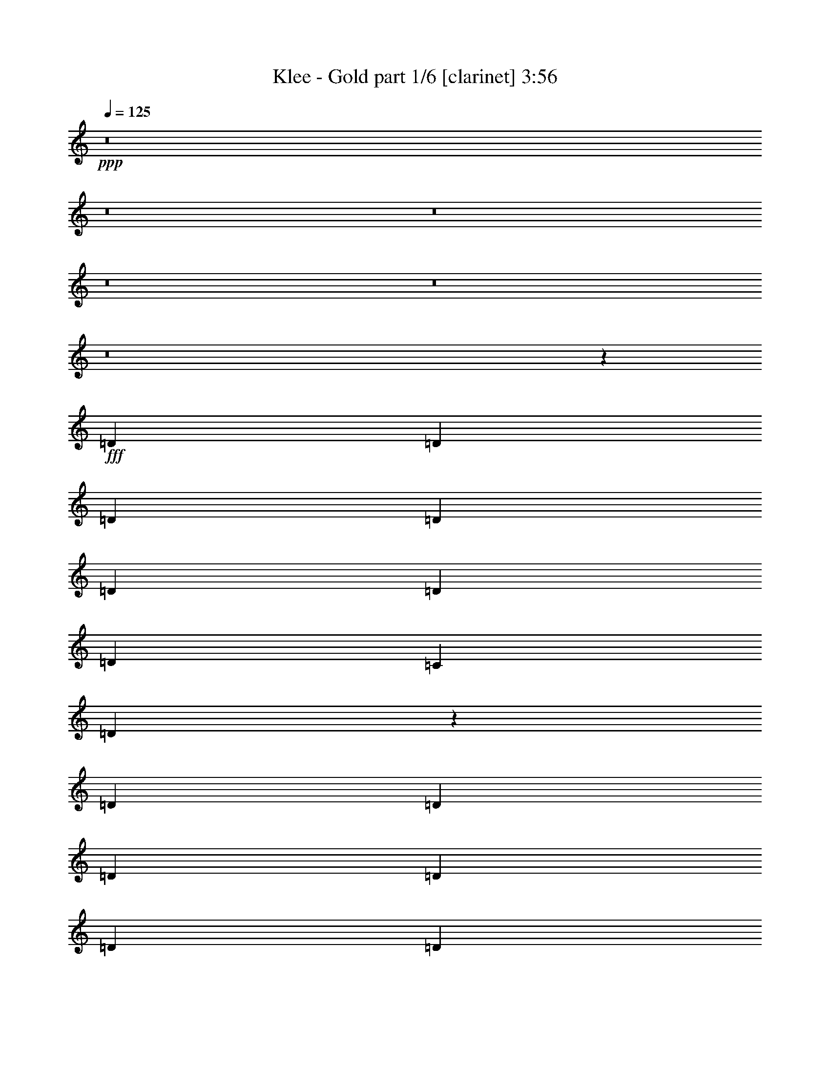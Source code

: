 % Produced with Bruzo's Transcoding Environment
% Transcribed by  : Himbeertoni

X:1
T:  Klee - Gold part 1/6 [clarinet] 3:56
Z: Transcribed with BruTE
L: 1/4
Q: 125
K: C
+ppp+
z8
z8
z8
z8
z8
z8
z51545/13544
+fff+
[=D13387/27088]
[=D12541/27088]
[=D13387/27088]
[=D13387/27088]
[=D13387/13544]
[=D3135/6772]
[=D13387/13544]
[=C13387/27088]
[=D66087/27088]
z13389/27088
[=D13387/27088]
[=D3135/6772]
[=D13387/27088]
[=D13387/27088]
[=D13387/13544]
[=D13387/27088]
[=D3241/3386]
[=C13387/27088]
[=D66059/27088]
z1677/3386
[=D13387/27088]
[=D12541/27088]
[=D13387/27088]
[=D13387/27088]
[=D13387/13544]
[=C13387/27088]
[=C25775/27088]
z119789/27088
[=C3135/6772]
[=D13387/27088]
[=D13387/27088]
[=C27127/27088]
z118437/27088
[=D13387/13544]
[=D12541/27088]
[=D13387/13544]
[=C13387/27088]
[=D25927/27088]
[=C13387/27088]
[=D26881/27088]
z6581/1693
[=D13387/27088]
[=D13387/27088]
[=C1691/3386]
z79405/13544
[=D12541/27088]
[=F6693/27088]
[=F3347/13544]
[=F13387/27088]
[=F13387/27088]
[=D13657/27088]
z52431/27088
[=F13387/27088]
[=F13387/27088]
[=F12541/27088]
[=D3305/6772]
z16543/3386
[=D13387/27088]
[=D13387/27088]
[=F13387/13544]
[=F3135/6772]
[=F13387/27088]
[=F13387/27088]
[=F13387/13544]
[=F12541/27088]
[=F13387/27088]
[=F13387/27088]
[=D13445/27088]
z52643/27088
[=D13387/27088]
[=F13387/27088]
[=F13387/27088]
[=D6081/13544]
z53927/27088
[=F25927/27088]
[=F13387/13544]
[=D26257/13544]
z40349/27088
[=D25927/27088]
[=F13387/27088]
[=F13387/27088]
[=E13387/27088]
[=D3241/3386]
[=C53865/27088]
z8
z3795/1693
[=D25927/27088]
[=F13387/27088]
[=F13387/27088]
[=E13387/27088]
[=D3241/3386]
[=C26905/13544]
z8
z60775/27088
[=D25927/27088]
[=F13387/27088]
[=F13387/27088]
[=E13387/27088]
[=D3241/3386]
[=C53755/27088]
z8
z30415/13544
[=D25927/27088]
[=F13387/27088]
[=F13387/27088]
[=E13387/27088]
[=D13387/13544]
[=C26427/13544]
z105251/27088
[=D13387/13544]
[=F13387/13544]
[=F25927/27088]
[=D26147/13544]
z8
z8
z17445/6772
[=D13387/27088]
[=D13387/27088]
[=D13387/27088]
[=D13387/13544]
[=D12541/27088]
[=D13387/13544]
[=C13387/13544]
[=D25751/27088]
z26439/13544
[=D13387/27088]
[=D13387/27088]
[=D13387/27088]
[=D13387/27088]
[=D25927/27088]
[=D13387/27088]
[=D13387/27088]
[=D13387/27088]
[=C13387/27088]
[=D6431/6772]
z52905/27088
[=D13387/27088]
[=D13387/27088]
[=D13387/27088]
[=D13387/27088]
[=D13387/27088]
[=D12541/27088]
[=C13217/27088]
z59903/13544
[=D3241/3386]
[=D13387/27088]
[=D19657/13544]
[=D13387/13544]
[=C13387/27088]
[=D3189/3386]
z106665/27088
[=D13387/27088]
[=D13387/27088]
[=C12159/27088]
z133405/27088
[=C12541/27088]
[=D13387/27088]
[=C13387/27088]
[=D6755/13544]
z184755/27088
[=D13387/27088]
[=F13387/27088]
[=F13387/27088]
[=F13387/27088]
[=F3241/3386]
[=D26965/27088]
z26303/6772
[=D13387/27088]
[=F6693/27088]
[=F3347/13544]
[=F13387/27088]
[=F13387/27088]
[=D12233/27088]
z53855/27088
[=F12541/27088]
[=F13387/27088]
[=F13387/27088]
[=D13489/27088]
z132075/27088
[=D13387/27088]
[=D13387/27088]
[=F25927/27088]
[=F13387/27088]
[=F13387/27088]
[=F13387/27088]
[=F3241/3386]
[=F13387/27088]
[=F13387/27088]
[=F13387/27088]
[=D6857/13544]
z26187/13544
[=D13387/27088]
[=F13387/27088]
[=F12541/27088]
[=D13277/27088]
z52811/27088
[=F13387/13544]
[=F13387/13544]
[=D52783/27088]
z39233/27088
[=D13387/13544]
[=F13387/27088]
[=F13387/27088]
[=E12541/27088]
[=D13387/13544]
[=C52441/27088]
z8
z61297/27088
[=D13387/13544]
[=F13387/27088]
[=F13387/27088]
[=E12541/27088]
[=D13387/13544]
[=C26193/13544]
z8
z7669/3386
[=D13387/13544]
[=F13387/27088]
[=F13387/27088]
[=E13387/27088]
[=D3241/3386]
[=C52331/27088]
z8
z31127/13544
[=D25927/27088]
[=F13387/27088]
[=F13387/27088]
[=E13387/27088]
[=D3241/3386]
[=C53969/27088]
z52491/13544
[=D13387/13544]
[=F25927/27088]
[=F13387/13544]
[=D52563/27088]
z10075/6772
[=D25927/27088]
[=F13387/27088]
[=F13387/27088]
[=E13387/27088]
[=D3241/3386]
[=C26957/13544]
z8
z60671/27088
[=D25927/27088]
[=F13387/27088]
[=F13387/27088]
[=E13387/27088]
[=D3241/3386]
[=C53859/27088]
z8
z30363/13544
[=D25927/27088]
[=F13387/27088]
[=F13387/27088]
[=E13387/27088]
[=D3241/3386]
[=C13451/6772]
z8
z60781/27088
[=D25927/27088]
[=F13387/27088]
[=F13387/27088]
[=E13387/27088]
[=D13387/13544]
[=C52903/27088]
z8
z15209/6772
[=D25927/27088]
[=F13387/27088]
[=F13387/27088]
[=E13387/27088]
[=D13387/13544]
[=C3303/1693]
z8
z60891/27088
[=D13387/13544]
[=F3135/6772]
[=F13387/27088]
[=E13387/27088]
[=D13387/13544]
[=C52793/27088]
z8
z8
z8
z8
z8
z8
z8
z63/16

X:2
T:  Klee - Gold part 2/6 [horn] 3:56
Z: Transcribed with BruTE
L: 1/4
Q: 125
K: C
+ppp+
z8
z8
z7151/3386
+fff+
[=D,25927/27088]
+f+
[=D13387/13544]
[=D,13387/27088]
[=D39315/27088]
[=F,13387/13544]
[=F25927/27088]
[=C13387/27088]
[=D40161/27088]
[=D,3241/3386]
[=D13387/13544]
[=D,13387/27088]
[=D19657/13544]
[=F,13387/13544]
[=F3241/3386]
[=C13387/27088]
[=D40161/27088]
[=D,25927/27088]
[=D13387/13544]
[=D,13387/27088]
[=D39315/27088]
[=F,13387/13544]
[=F25927/27088]
[=C13387/27088]
[=D40161/27088]
[=D,3241/3386]
[=D13387/13544]
[=D,13387/27088]
[=D19657/13544]
[=F,13387/13544]
[=F3241/3386]
[=C13387/27088]
[=D40161/27088]
[=D,25927/27088]
[=D13387/13544]
[=D,13387/27088]
[=D39315/27088]
[=F,13387/13544]
[=F25927/27088]
[=C13387/27088]
[=D40161/27088]
[=D,3241/3386]
[=D13387/13544]
[=D,13387/27088]
[=D19657/13544]
[=F,13387/13544]
[=F13387/13544]
[=C12541/27088]
[=D40161/27088]
[=D,25927/27088]
[=D13387/13544]
[=D,13387/27088]
[=D39315/27088]
[=F,13387/13544]
[=F13387/13544]
[=C3135/6772]
[=D40161/27088]
[=D,3241/3386]
[=D13387/13544]
[=D,13387/27088]
[=D19657/13544]
[=F,13387/13544]
[=F13387/13544]
[=C12541/27088]
[=D40161/27088]
[=D,25927/27088]
[=D13387/13544]
[=D,13387/27088]
[=D39315/27088]
[=F,13387/13544]
[=F13387/13544]
[=C3135/6772]
[=D40161/27088]
[=D,13387/13544]
[=D3241/3386]
[=D,13387/27088]
[=D19657/13544]
[=F,13387/13544]
[=F13387/13544]
[=C12541/27088]
[=D2515/1693]
z8
z8
z8
z8
z8
z8
z8
z8
z8
z8
z8
z156007/27088
[=D,13387/13544]
[=D13387/13544]
[=D,3135/6772]
[=D40161/27088]
[=F,3241/3386]
[=F13387/13544]
[=C13387/27088]
[=D19657/13544]
[=D,13387/13544]
[=D13387/13544]
[=D,12541/27088]
[=D40161/27088]
[=F,25927/27088]
[=F13387/13544]
[=C13387/27088]
[=D39315/27088]
[=D,13387/13544]
[=D13387/13544]
[=D,3135/6772]
[=D40161/27088]
[=F,13387/13544]
[=F3241/3386]
[=C13387/27088]
[=D19657/13544]
[=D,13387/13544]
[=D13387/13544]
[=D,12541/27088]
[=D40161/27088]
[=F,13387/13544]
[=F25927/27088]
[=C13387/27088]
[=D39315/27088]
[=D,13387/13544]
[=D13387/13544]
[=D,3135/6772]
[=D40161/27088]
[=F,13387/13544]
[=F3241/3386]
[=C13387/27088]
[=D19657/13544]
[=G,13387/13544]
[=D13387/13544]
[=G,13387/27088]
[=D39315/27088]
[=G,13387/13544]
[=D25927/27088]
[=G,13387/27088]
[=D39315/27088]
[^A,13387/13544]
[=D13387/13544]
[^A,13387/27088]
[=D19657/13544]
[^A,13387/13544]
[=D3241/3386]
[^A,13387/27088]
[=D40161/27088]
[=G,25927/27088]
[=D13387/13544]
[=G,13387/27088]
[=D39315/27088]
[=G,13387/13544]
[=D25927/27088]
[=G,13387/27088]
[=D40161/27088]
[^A,3241/3386]
[=D13387/13544]
[^A,13387/27088]
[=D19657/13544]
[^A,13387/13544]
[=D3241/3386]
[^A,13387/27088]
[=D40161/27088]
[=G,25927/27088]
[=D13387/13544]
[=G,13387/27088]
[=D39315/27088]
[=G,13387/13544]
[=D25927/27088]
[=G,13387/27088]
[=D40161/27088]
[^A,3241/3386]
[=D13387/13544]
[^A,13387/27088]
[=D19657/13544]
[^A,13387/13544]
[=D3241/3386]
[^A,13387/27088]
[=D40161/27088]
[=G52913/6772]
[=f211891/27088]
z8
z8
z8
z8
z8
z8
z8
z8
z8
z8
z8
z8
z8
z8
z8
z8
z8
z8
z8
z8
z8
z8
z8
z8
z8
z111/16

X:3
T:  Klee - Gold part 3/6 [lute] 3:56
Z: Transcribed with BruTE
L: 1/4
Q: 125
K: C
+ppp+
z40537/27088
+fff+
[=D6693/27088=A6693/27088=d6693/27088=g6693/27088]
+f+
[=D3347/13544=A3347/13544=d3347/13544=g3347/13544]
[=D6693/27088=A6693/27088=d6693/27088=g6693/27088]
[=D3347/13544=A3347/13544=d3347/13544=g3347/13544]
[=D3135/6772=A3135/6772=d3135/6772=g3135/6772]
[=D13387/27088=A13387/27088=d13387/27088=f13387/27088]
+mp+
[=D13387/27088=A13387/27088=d13387/27088=g13387/27088]
[=D13387/27088=A13387/27088=d13387/27088=f13387/27088]
[=D13387/27088=A13387/27088=d13387/27088=g13387/27088]
[=D12541/27088=A12541/27088=d12541/27088=f12541/27088]
+pp+
[=D13387/27088=A13387/27088=d13387/27088=g13387/27088]
[=D13387/27088=A13387/27088=d13387/27088=f13387/27088]
[=D13387/27088=A13387/27088=d13387/27088=g13387/27088]
[=D13387/27088=A13387/27088=d13387/27088=f13387/27088]
+ppp+
[=D3135/6772=A3135/6772=d3135/6772=g3135/6772]
[=D13387/27088=A13387/27088=d13387/27088=f13387/27088]
[=D13387/27088=A13387/27088=d13387/27088=g13387/27088]
[=D13387/27088=A13387/27088=d13387/27088=f13387/27088]
+f+
[=D3347/13544=A3347/13544=d3347/13544=g3347/13544]
[=D6693/27088=A6693/27088=d6693/27088=g6693/27088]
[=D3347/13544=A3347/13544=d3347/13544=g3347/13544]
[=D6693/27088=A6693/27088=d6693/27088=g6693/27088]
[=D12541/27088=A12541/27088=d12541/27088=g12541/27088]
[=D13387/27088=A13387/27088=d13387/27088=f13387/27088]
+mp+
[=D13387/27088=A13387/27088=d13387/27088=g13387/27088]
[=D13387/27088=A13387/27088=d13387/27088=f13387/27088]
[=D13387/27088=A13387/27088=d13387/27088=g13387/27088]
[=D3135/6772=A3135/6772=d3135/6772=f3135/6772]
+pp+
[=D13387/27088=A13387/27088=d13387/27088=g13387/27088]
[=D13387/27088=A13387/27088=d13387/27088=f13387/27088]
[=D13387/27088=A13387/27088=d13387/27088=g13387/27088]
[=D13387/27088=A13387/27088=d13387/27088=f13387/27088]
+ppp+
[=D13387/27088=A13387/27088=d13387/27088=g13387/27088]
[=D12541/27088=A12541/27088=d12541/27088=f12541/27088]
[=D13387/27088=A13387/27088=d13387/27088=g13387/27088]
[=D13387/27088=A13387/27088=d13387/27088=f13387/27088]
+f+
[=D6693/27088=A6693/27088=d6693/27088=g6693/27088]
[=D3347/13544=A3347/13544=d3347/13544=g3347/13544]
[=D6693/27088=A6693/27088=d6693/27088=g6693/27088]
[=D3347/13544=A3347/13544=d3347/13544=g3347/13544]
[=D3135/6772=A3135/6772=d3135/6772=g3135/6772]
[=D13387/27088=A13387/27088=d13387/27088=f13387/27088]
+mp+
[=D13387/27088=A13387/27088=d13387/27088=g13387/27088]
[=D13387/27088=A13387/27088=d13387/27088=f13387/27088]
[=D13387/27088=A13387/27088=d13387/27088=g13387/27088]
[=D12541/27088=A12541/27088=d12541/27088=f12541/27088]
+pp+
[=D13387/27088=A13387/27088=d13387/27088=g13387/27088]
[=D13387/27088=A13387/27088=d13387/27088=f13387/27088]
[=D13387/27088=A13387/27088=d13387/27088=g13387/27088]
[=D13387/27088=A13387/27088=d13387/27088=f13387/27088]
+ppp+
[=D13387/27088=A13387/27088=d13387/27088=g13387/27088]
[=D3135/6772=A3135/6772=d3135/6772=f3135/6772]
[=D13387/27088=A13387/27088=d13387/27088=g13387/27088]
[=D13387/27088=A13387/27088=d13387/27088=f13387/27088]
+f+
[=D3347/13544=A3347/13544=d3347/13544=g3347/13544]
[=D6693/27088=A6693/27088=d6693/27088=g6693/27088]
[=D3347/13544=A3347/13544=d3347/13544=g3347/13544]
[=D6693/27088=A6693/27088=d6693/27088=g6693/27088]
[=D12541/27088=A12541/27088=d12541/27088=g12541/27088]
[=D13387/27088=A13387/27088=d13387/27088=f13387/27088]
+mp+
[=D13387/27088=A13387/27088=d13387/27088=g13387/27088]
[=D13387/27088=A13387/27088=d13387/27088=f13387/27088]
[=D13387/27088=A13387/27088=d13387/27088=g13387/27088]
[=D13387/27088=A13387/27088=d13387/27088=f13387/27088]
+pp+
[=D3135/6772=A3135/6772=d3135/6772=g3135/6772]
[=D13387/27088=A13387/27088=d13387/27088=f13387/27088]
[=D13387/27088=A13387/27088=d13387/27088=g13387/27088]
[=D13387/27088=A13387/27088=d13387/27088=f13387/27088]
+ppp+
[=D13387/27088=A13387/27088=d13387/27088=g13387/27088]
[=D12541/27088=A12541/27088=d12541/27088=f12541/27088]
[=D13387/27088=A13387/27088=d13387/27088=g13387/27088]
[=D13387/27088=A13387/27088=d13387/27088=f13387/27088]
+f+
[=D6693/27088=A6693/27088=d6693/27088=g6693/27088]
[=D3347/13544=A3347/13544=d3347/13544=g3347/13544]
[=D6693/27088=A6693/27088=d6693/27088=g6693/27088]
[=D3347/13544=A3347/13544=d3347/13544=g3347/13544]
[=D3135/6772=A3135/6772=d3135/6772=g3135/6772]
[=D13387/27088=A13387/27088=d13387/27088=f13387/27088]
+mp+
[=D13387/27088=A13387/27088=d13387/27088=g13387/27088]
[=D13387/27088=A13387/27088=d13387/27088=f13387/27088]
[=D13387/27088=A13387/27088=d13387/27088=g13387/27088]
[=D13387/27088=A13387/27088=d13387/27088=f13387/27088]
+pp+
[=D12541/27088=A12541/27088=d12541/27088=g12541/27088]
[=D13387/27088=A13387/27088=d13387/27088=f13387/27088]
[=D13387/27088=A13387/27088=d13387/27088=g13387/27088]
[=D13387/27088=A13387/27088=d13387/27088=f13387/27088]
+ppp+
[=D13387/27088=A13387/27088=d13387/27088=g13387/27088]
[=D3135/6772=A3135/6772=d3135/6772=f3135/6772]
[=D13387/27088=A13387/27088=d13387/27088=g13387/27088]
[=D13387/27088=A13387/27088=d13387/27088=f13387/27088]
+f+
[=D3347/13544=A3347/13544=d3347/13544=g3347/13544]
[=D6693/27088=A6693/27088=d6693/27088=g6693/27088]
[=D3347/13544=A3347/13544=d3347/13544=g3347/13544]
[=D6693/27088=A6693/27088=d6693/27088=g6693/27088]
[=D12541/27088=A12541/27088=d12541/27088=g12541/27088]
[=D13387/27088=A13387/27088=d13387/27088=f13387/27088]
+mp+
[=D13387/27088=A13387/27088=d13387/27088=g13387/27088]
[=D13387/27088=A13387/27088=d13387/27088=f13387/27088]
[=D13387/27088=A13387/27088=d13387/27088=g13387/27088]
[=D13387/27088=A13387/27088=d13387/27088=f13387/27088]
+pp+
[=D3135/6772=A3135/6772=d3135/6772=g3135/6772]
[=D13387/27088=A13387/27088=d13387/27088=f13387/27088]
[=D13387/27088=A13387/27088=d13387/27088=g13387/27088]
[=D13387/27088=A13387/27088=d13387/27088=f13387/27088]
+ppp+
[=D13387/27088=A13387/27088=d13387/27088=g13387/27088]
[=D12541/27088=A12541/27088=d12541/27088=f12541/27088]
[=D13387/27088=A13387/27088=d13387/27088=g13387/27088]
[=D13387/27088=A13387/27088=d13387/27088=f13387/27088]
+f+
[=D6693/27088=A6693/27088=d6693/27088=g6693/27088]
[=D3347/13544=A3347/13544=d3347/13544=g3347/13544]
[=D6693/27088=A6693/27088=d6693/27088=g6693/27088]
[=D3469/13544=A3469/13544=d3469/13544=g3469/13544]
z8
z8
z8
z8
z8
z159377/27088
[=D6693/27088=A6693/27088=d6693/27088=g6693/27088]
[=D3347/13544=A3347/13544=d3347/13544=g3347/13544]
[=D6693/27088=A6693/27088=d6693/27088=g6693/27088]
[=D3347/13544=A3347/13544=d3347/13544=g3347/13544]
[=D13387/27088=A13387/27088=d13387/27088=g13387/27088]
[=D13387/27088=A13387/27088=d13387/27088=f13387/27088]
+mp+
[=D3135/6772=A3135/6772=d3135/6772=g3135/6772]
[=D13387/27088=A13387/27088=d13387/27088=f13387/27088]
[=D13387/27088=A13387/27088=d13387/27088=g13387/27088]
[=D13387/27088=A13387/27088=d13387/27088=f13387/27088]
+pp+
[=D13387/27088=A13387/27088=d13387/27088=g13387/27088]
[=D12541/27088=A12541/27088=d12541/27088=f12541/27088]
[=D13387/27088=A13387/27088=d13387/27088=g13387/27088]
[=D13387/27088=A13387/27088=d13387/27088=f13387/27088]
+ppp+
[=D13387/27088=A13387/27088=d13387/27088=g13387/27088]
[=D13387/27088=A13387/27088=d13387/27088=f13387/27088]
[=D3135/6772=A3135/6772=d3135/6772=g3135/6772]
[=D13387/27088=A13387/27088=d13387/27088=f13387/27088]
+f+
[=D3347/13544=A3347/13544=d3347/13544=g3347/13544]
[=D6693/27088=A6693/27088=d6693/27088=g6693/27088]
[=D3347/13544=A3347/13544=d3347/13544=g3347/13544]
[=D6693/27088=A6693/27088=d6693/27088=g6693/27088]
[=D13387/27088=A13387/27088=d13387/27088=g13387/27088]
[=D13387/27088=A13387/27088=d13387/27088=f13387/27088]
+mp+
[=D12541/27088=A12541/27088=d12541/27088=g12541/27088]
[=D13387/27088=A13387/27088=d13387/27088=f13387/27088]
[=D13387/27088=A13387/27088=d13387/27088=g13387/27088]
[=D13387/27088=A13387/27088=d13387/27088=f13387/27088]
+pp+
[=D13387/27088=A13387/27088=d13387/27088=g13387/27088]
[=D3135/6772=A3135/6772=d3135/6772=f3135/6772]
[=D13387/27088=A13387/27088=d13387/27088=g13387/27088]
[=D13387/27088=A13387/27088=d13387/27088=f13387/27088]
+ppp+
[=D13387/27088=A13387/27088=d13387/27088=g13387/27088]
[=D13387/27088=A13387/27088=d13387/27088=f13387/27088]
[=D13387/27088=A13387/27088=d13387/27088=g13387/27088]
[=D12541/27088=A12541/27088=d12541/27088=f12541/27088]
+f+
[=D6693/27088=A6693/27088=d6693/27088=g6693/27088]
[=D3347/13544=A3347/13544=d3347/13544=g3347/13544]
[=D6693/27088=A6693/27088=d6693/27088=g6693/27088]
[=D3347/13544=A3347/13544=d3347/13544=g3347/13544]
[=D13387/27088=A13387/27088=d13387/27088=g13387/27088]
[=D13387/27088=A13387/27088=d13387/27088=f13387/27088]
+mp+
[=D3135/6772=A3135/6772=d3135/6772=g3135/6772]
[=D13387/27088=A13387/27088=d13387/27088=f13387/27088]
[=D13387/27088=A13387/27088=d13387/27088=g13387/27088]
[=D13387/27088=A13387/27088=d13387/27088=f13387/27088]
+pp+
[=D13387/27088=A13387/27088=d13387/27088=g13387/27088]
[=D12541/27088=A12541/27088=d12541/27088=f12541/27088]
[=D13387/27088=A13387/27088=d13387/27088=g13387/27088]
[=D13387/27088=A13387/27088=d13387/27088=f13387/27088]
+ppp+
[=D13387/27088=A13387/27088=d13387/27088=g13387/27088]
[=D13387/27088=A13387/27088=d13387/27088=f13387/27088]
[=D13387/27088=A13387/27088=d13387/27088=g13387/27088]
[=D3135/6772=A3135/6772=d3135/6772=f3135/6772]
+f+
[=D3347/13544=A3347/13544=d3347/13544=g3347/13544]
[=D6693/27088=A6693/27088=d6693/27088=g6693/27088]
[=D3347/13544=A3347/13544=d3347/13544=g3347/13544]
[=D6693/27088=A6693/27088=d6693/27088=g6693/27088]
[=D13387/27088=A13387/27088=d13387/27088=g13387/27088]
[=D13387/27088=A13387/27088=d13387/27088=f13387/27088]
+mp+
[=D12541/27088=A12541/27088=d12541/27088=g12541/27088]
[=D13387/27088=A13387/27088=d13387/27088=f13387/27088]
[=D13387/27088=A13387/27088=d13387/27088=g13387/27088]
[=D13387/27088=A13387/27088=d13387/27088=f13387/27088]
+pp+
[=D13387/27088=A13387/27088=d13387/27088=g13387/27088]
[=D13387/27088=A13387/27088=d13387/27088=f13387/27088]
[=D3135/6772=A3135/6772=d3135/6772=g3135/6772]
[=D13387/27088=A13387/27088=d13387/27088=f13387/27088]
+ppp+
[=D13387/27088=A13387/27088=d13387/27088=g13387/27088]
[=D13387/27088=A13387/27088=d13387/27088=f13387/27088]
[=D13387/27088=A13387/27088=d13387/27088=g13387/27088]
[=D12541/27088=A12541/27088=d12541/27088=f12541/27088]
+f+
[=D6693/27088=A6693/27088=d6693/27088=g6693/27088]
[=D3347/13544=A3347/13544=d3347/13544=g3347/13544]
[=D6693/27088=A6693/27088=d6693/27088=g6693/27088]
[=D3347/13544=A3347/13544=d3347/13544=g3347/13544]
[=D13387/27088=A13387/27088=d13387/27088]
[=D13387/27088=A13387/27088=d13387/27088]
[=D3135/6772=A3135/6772=d3135/6772]
[=D13387/27088=A13387/27088=d13387/27088]
[=D13387/27088=A13387/27088=d13387/27088]
[=D13387/27088=A13387/27088=d13387/27088]
[=D13387/27088=A13387/27088=d13387/27088]
[=D13387/27088=A13387/27088=d13387/27088]
[=C12541/27088=G12541/27088=c12541/27088]
[=C13387/27088=G13387/27088=c13387/27088]
[=C13387/27088=G13387/27088=c13387/27088]
[=C13387/27088=G13387/27088=c13387/27088]
[=C13387/27088=G13387/27088=c13387/27088]
[=C3135/6772=G3135/6772=c3135/6772]
[=C13387/27088=G13387/27088=c13387/27088]
[=C13387/27088=G13387/27088=c13387/27088]
[=G,13387/27088=D13387/27088=G13387/27088]
[=G,13387/27088=D13387/27088=G13387/27088]
[=G,13387/27088=D13387/27088=G13387/27088]
[=G,12541/27088=D12541/27088=G12541/27088]
[=G,13387/27088=D13387/27088=G13387/27088]
[=G,13387/27088=D13387/27088=G13387/27088]
[=G,13387/27088=D13387/27088=G13387/27088]
[=G,13387/27088=D13387/27088=G13387/27088]
[^A,3135/6772=F3135/6772^A3135/6772]
[^A,13387/27088=F13387/27088^A13387/27088]
[^A,13387/27088=F13387/27088^A13387/27088]
[^A,13387/27088=F13387/27088^A13387/27088]
[^A,13387/27088=F13387/27088^A13387/27088]
[^A,12541/27088=F12541/27088^A12541/27088]
[^A,13387/27088=F13387/27088^A13387/27088]
[^A,13387/27088=F13387/27088^A13387/27088]
[=D13387/27088=A13387/27088=d13387/27088]
[=D13387/27088=A13387/27088=d13387/27088]
[=D13387/27088=A13387/27088=d13387/27088]
[=D3135/6772=A3135/6772=d3135/6772]
[=D13387/27088=A13387/27088=d13387/27088]
[=D13387/27088=A13387/27088=d13387/27088]
[=D13387/27088=A13387/27088=d13387/27088]
[=D13387/27088=A13387/27088=d13387/27088]
[=C12541/27088=G12541/27088=c12541/27088]
[=C13387/27088=G13387/27088=c13387/27088]
[=C13387/27088=G13387/27088=c13387/27088]
[=C13387/27088=G13387/27088=c13387/27088]
[=C13387/27088=G13387/27088=c13387/27088]
[=C13387/27088=G13387/27088=c13387/27088]
[=C3135/6772=G3135/6772=c3135/6772]
[=C13387/27088=G13387/27088=c13387/27088]
[=G,13387/27088=D13387/27088=G13387/27088]
[=G,13387/27088=D13387/27088=G13387/27088]
[=G,13387/27088=D13387/27088=G13387/27088]
[=G,12541/27088=D12541/27088=G12541/27088]
[=G,13387/27088=D13387/27088=G13387/27088]
[=G,13387/27088=D13387/27088=G13387/27088]
[=G,13387/27088=D13387/27088=G13387/27088]
[=G,13387/27088=D13387/27088=G13387/27088]
[^A,3135/6772=F3135/6772^A3135/6772]
[^A,13387/27088=F13387/27088^A13387/27088]
[^A,13387/27088=F13387/27088^A13387/27088]
[^A,13387/27088=F13387/27088^A13387/27088]
[^A,13387/27088=F13387/27088^A13387/27088]
[^A,13387/27088=F13387/27088^A13387/27088]
[^A,12541/27088=F12541/27088^A12541/27088]
[^A,13387/27088=F13387/27088^A13387/27088]
[=D13387/27088=A13387/27088=d13387/27088]
[=D13387/27088=A13387/27088=d13387/27088]
[=D13387/27088=A13387/27088=d13387/27088]
[=D3135/6772=A3135/6772=d3135/6772]
[=D13387/27088=A13387/27088=d13387/27088]
[=D13387/27088=A13387/27088=d13387/27088]
[=D13387/27088=A13387/27088=d13387/27088]
[=D13387/27088=A13387/27088=d13387/27088]
[=C12541/27088=G12541/27088=c12541/27088]
[=C13387/27088=G13387/27088=c13387/27088]
[=C13387/27088=G13387/27088=c13387/27088]
[=C13387/27088=G13387/27088=c13387/27088]
[=C13387/27088=G13387/27088=c13387/27088]
[=C13387/27088=G13387/27088=c13387/27088]
[=C3135/6772=G3135/6772=c3135/6772]
[=C13387/27088=G13387/27088=c13387/27088]
[=G,13387/27088=D13387/27088=G13387/27088]
[=G,13387/27088=D13387/27088=G13387/27088]
[=G,13387/27088=D13387/27088=G13387/27088]
[=G,12541/27088=D12541/27088=G12541/27088]
[=G,13387/27088=D13387/27088=G13387/27088]
[=G,13387/27088=D13387/27088=G13387/27088]
[=G,13387/27088=D13387/27088=G13387/27088]
[=G,13387/27088=D13387/27088=G13387/27088]
[^A,13387/27088=F13387/27088^A13387/27088]
[^A,3135/6772=F3135/6772^A3135/6772]
[^A,13387/27088=F13387/27088^A13387/27088]
[^A,13387/27088=F13387/27088^A13387/27088]
[^A,13387/27088=F13387/27088^A13387/27088]
[^A,13387/27088=F13387/27088^A13387/27088]
[^A,12541/27088=F12541/27088^A12541/27088]
[^A,13387/27088=F13387/27088^A13387/27088]
[=D13387/27088=A13387/27088=d13387/27088]
[=D13387/27088=A13387/27088=d13387/27088]
[=D13387/27088=A13387/27088=d13387/27088]
[=D3135/6772=A3135/6772=d3135/6772]
[=D13387/27088=A13387/27088=d13387/27088]
[=D13387/27088=A13387/27088=d13387/27088]
[=D13387/27088=A13387/27088=d13387/27088]
[=D13387/27088=A13387/27088=d13387/27088]
[=C13387/27088=G13387/27088=c13387/27088]
[=C12541/27088=G12541/27088=c12541/27088]
[=C13387/27088=G13387/27088=c13387/27088]
[=C13387/27088=G13387/27088=c13387/27088]
[=C13387/27088=G13387/27088=c13387/27088]
[=C13387/27088=G13387/27088=c13387/27088]
[=C3135/6772=G3135/6772=c3135/6772]
[=C13387/27088=G13387/27088=c13387/27088]
[=G,13387/27088=D13387/27088=G13387/27088]
[=G,13387/27088=D13387/27088=G13387/27088]
[=G,13387/27088=D13387/27088=G13387/27088]
[=G,13387/27088=D13387/27088=G13387/27088]
[=G,12541/27088=D12541/27088=G12541/27088]
[=G,13387/27088=D13387/27088=G13387/27088]
[=G,13387/27088=D13387/27088=G13387/27088]
[=G,13387/27088=D13387/27088=G13387/27088]
[^A,13387/27088=F13387/27088^A13387/27088]
[^A,3135/6772=F3135/6772^A3135/6772]
[^A,13387/27088=F13387/27088^A13387/27088]
[^A,13387/27088=F13387/27088^A13387/27088]
[^A,13387/27088=F13387/27088^A13387/27088]
[^A,13387/27088=F13387/27088^A13387/27088]
[^A,12541/27088=F12541/27088^A12541/27088]
[^A,13387/27088=F13387/27088^A13387/27088]
[=D13387/27088=A13387/27088=d13387/27088=g13387/27088]
[=D13387/27088=A13387/27088=d13387/27088=f13387/27088]
+mp+
[=D13387/27088=A13387/27088=d13387/27088=g13387/27088]
[=D13387/27088=A13387/27088=d13387/27088=f13387/27088]
[=D3135/6772=A3135/6772=d3135/6772=g3135/6772]
[=D13387/27088=A13387/27088=d13387/27088=f13387/27088]
+pp+
[=D13387/27088=A13387/27088=d13387/27088=g13387/27088]
[=D13387/27088=A13387/27088=d13387/27088=f13387/27088]
[=D13387/27088=A13387/27088=d13387/27088=g13387/27088]
[=D12541/27088=A12541/27088=d12541/27088=f12541/27088]
+ppp+
[=D13387/27088=A13387/27088=d13387/27088=g13387/27088]
[=D13387/27088=A13387/27088=d13387/27088=f13387/27088]
[=D13387/27088=A13387/27088=d13387/27088=g13387/27088]
[=D13387/27088=A13387/27088=d13387/27088=f13387/27088]
+f+
[=D6693/27088=A6693/27088=d6693/27088=g6693/27088]
[=D3347/13544=A3347/13544=d3347/13544=g3347/13544]
[=D5847/27088=A5847/27088=d5847/27088=g5847/27088]
[=D6693/27088=A6693/27088=d6693/27088=g6693/27088]
[=D13387/27088=A13387/27088=d13387/27088=g13387/27088]
[=D13387/27088=A13387/27088=d13387/27088=f13387/27088]
+mp+
[=D13387/27088=A13387/27088=d13387/27088=g13387/27088]
[=D13387/27088=A13387/27088=d13387/27088=f13387/27088]
[=D12541/27088=A12541/27088=d12541/27088=g12541/27088]
[=D13387/27088=A13387/27088=d13387/27088=f13387/27088]
+pp+
[=D13387/27088=A13387/27088=d13387/27088=g13387/27088]
[=D13387/27088=A13387/27088=d13387/27088=f13387/27088]
[=D13387/27088=A13387/27088=d13387/27088=g13387/27088]
[=D3135/6772=A3135/6772=d3135/6772=f3135/6772]
+ppp+
[=D13387/27088=A13387/27088=d13387/27088=g13387/27088]
[=D13387/27088=A13387/27088=d13387/27088=f13387/27088]
[=D13387/27088=A13387/27088=d13387/27088=g13387/27088]
[=D13387/27088=A13387/27088=d13387/27088=f13387/27088]
+f+
[=D3347/13544=A3347/13544=d3347/13544=g3347/13544]
[=D6693/27088=A6693/27088=d6693/27088=g6693/27088]
[=D5847/27088=A5847/27088=d5847/27088=g5847/27088]
[=D1597/6772=A1597/6772=d1597/6772=g1597/6772]
z8
z8
z21991/3386
[=D6693/27088=A6693/27088=d6693/27088=g6693/27088]
[=D3347/13544=A3347/13544=d3347/13544=g3347/13544]
[=D6693/27088=A6693/27088=d6693/27088=g6693/27088]
[=D5847/27088=A5847/27088=d5847/27088=g5847/27088]
[=D13387/27088=A13387/27088=d13387/27088=g13387/27088]
[=D13387/27088=A13387/27088=d13387/27088=f13387/27088]
+mp+
[=D13387/27088=A13387/27088=d13387/27088=g13387/27088]
[=D13387/27088=A13387/27088=d13387/27088=f13387/27088]
[=D13387/27088=A13387/27088=d13387/27088=g13387/27088]
[=D12541/27088=A12541/27088=d12541/27088=f12541/27088]
+pp+
[=D13387/27088=A13387/27088=d13387/27088=g13387/27088]
[=D13387/27088=A13387/27088=d13387/27088=f13387/27088]
[=D13387/27088=A13387/27088=d13387/27088=g13387/27088]
[=D13387/27088=A13387/27088=d13387/27088=f13387/27088]
+ppp+
[=D3135/6772=A3135/6772=d3135/6772=g3135/6772]
[=D13387/27088=A13387/27088=d13387/27088=f13387/27088]
[=D13387/27088=A13387/27088=d13387/27088=g13387/27088]
[=D13387/27088=A13387/27088=d13387/27088=f13387/27088]
+f+
[=D3347/13544=A3347/13544=d3347/13544=g3347/13544]
[=D6693/27088=A6693/27088=d6693/27088=g6693/27088]
[=D3347/13544=A3347/13544=d3347/13544=g3347/13544]
[=D5847/27088=A5847/27088=d5847/27088=g5847/27088]
[=D13387/27088=A13387/27088=d13387/27088=g13387/27088]
[=D13387/27088=A13387/27088=d13387/27088=f13387/27088]
+mp+
[=D13387/27088=A13387/27088=d13387/27088=g13387/27088]
[=D13387/27088=A13387/27088=d13387/27088=f13387/27088]
[=D13387/27088=A13387/27088=d13387/27088=g13387/27088]
[=D3135/6772=A3135/6772=d3135/6772=f3135/6772]
+pp+
[=D13387/27088=A13387/27088=d13387/27088=g13387/27088]
[=D13387/27088=A13387/27088=d13387/27088=f13387/27088]
[=D13387/27088=A13387/27088=d13387/27088=g13387/27088]
[=D13387/27088=A13387/27088=d13387/27088=f13387/27088]
+ppp+
[=D12541/27088=A12541/27088=d12541/27088=g12541/27088]
[=D13387/27088=A13387/27088=d13387/27088=f13387/27088]
[=D13387/27088=A13387/27088=d13387/27088=g13387/27088]
[=D13387/27088=A13387/27088=d13387/27088=f13387/27088]
+f+
[=D6693/27088=A6693/27088=d6693/27088=g6693/27088]
[=D3347/13544=A3347/13544=d3347/13544=g3347/13544]
[=D6693/27088=A6693/27088=d6693/27088=g6693/27088]
[=D7097/27088=A7097/27088=d7097/27088=g7097/27088]
z8
z8
z8
z8
z8
z23249/3386
[=D13387/27088=A13387/27088=d13387/27088]
[=D3135/6772=A3135/6772=d3135/6772]
[=D13387/27088=A13387/27088=d13387/27088]
[=D13387/27088=A13387/27088=d13387/27088]
[=D13387/27088=A13387/27088=d13387/27088]
[=D13387/27088=A13387/27088=d13387/27088]
[=D12541/27088=A12541/27088=d12541/27088]
[=D13387/27088=A13387/27088=d13387/27088]
[=C13387/27088=G13387/27088=c13387/27088]
[=C13387/27088=G13387/27088=c13387/27088]
[=C13387/27088=G13387/27088=c13387/27088]
[=C3135/6772=G3135/6772=c3135/6772]
[=C13387/27088=G13387/27088=c13387/27088]
[=C13387/27088=G13387/27088=c13387/27088]
[=C13387/27088=G13387/27088=c13387/27088]
[=C13387/27088=G13387/27088=c13387/27088]
[=G,13387/27088=D13387/27088=G13387/27088]
[=G,12541/27088=D12541/27088=G12541/27088]
[=G,13387/27088=D13387/27088=G13387/27088]
[=G,13387/27088=D13387/27088=G13387/27088]
[=G,13387/27088=D13387/27088=G13387/27088]
[=G,13387/27088=D13387/27088=G13387/27088]
[=G,3135/6772=D3135/6772=G3135/6772]
[=G,13387/27088=D13387/27088=G13387/27088]
[^A,13387/27088=F13387/27088^A13387/27088]
[^A,13387/27088=F13387/27088^A13387/27088]
[^A,13387/27088=F13387/27088^A13387/27088]
[^A,13387/27088=F13387/27088^A13387/27088]
[^A,12541/27088=F12541/27088^A12541/27088]
[^A,13387/27088=F13387/27088^A13387/27088]
[^A,13387/27088=F13387/27088^A13387/27088]
[^A,13387/27088=F13387/27088^A13387/27088]
[=D13387/27088=A13387/27088=d13387/27088]
[=D3135/6772=A3135/6772=d3135/6772]
[=D13387/27088=A13387/27088=d13387/27088]
[=D13387/27088=A13387/27088=d13387/27088]
[=D13387/27088=A13387/27088=d13387/27088]
[=D13387/27088=A13387/27088=d13387/27088]
[=D12541/27088=A12541/27088=d12541/27088]
[=D13387/27088=A13387/27088=d13387/27088]
[=C13387/27088=G13387/27088=c13387/27088]
[=C13387/27088=G13387/27088=c13387/27088]
[=C13387/27088=G13387/27088=c13387/27088]
[=C13387/27088=G13387/27088=c13387/27088]
[=C3135/6772=G3135/6772=c3135/6772]
[=C13387/27088=G13387/27088=c13387/27088]
[=C13387/27088=G13387/27088=c13387/27088]
[=C13387/27088=G13387/27088=c13387/27088]
[=G,13387/27088=D13387/27088=G13387/27088]
[=G,12541/27088=D12541/27088=G12541/27088]
[=G,13387/27088=D13387/27088=G13387/27088]
[=G,13387/27088=D13387/27088=G13387/27088]
[=G,13387/27088=D13387/27088=G13387/27088]
[=G,13387/27088=D13387/27088=G13387/27088]
[=G,13387/27088=D13387/27088=G13387/27088]
[=G,3135/6772=D3135/6772=G3135/6772]
[^A,13387/27088=F13387/27088^A13387/27088]
[^A,13387/27088=F13387/27088^A13387/27088]
[^A,13387/27088=F13387/27088^A13387/27088]
[^A,13387/27088=F13387/27088^A13387/27088]
[^A,12541/27088=F12541/27088^A12541/27088]
[^A,13387/27088=F13387/27088^A13387/27088]
[^A,13387/27088=F13387/27088^A13387/27088]
[^A,13387/27088=F13387/27088^A13387/27088]
[=D13387/27088=A13387/27088=d13387/27088]
[=D3135/6772=A3135/6772=d3135/6772]
[=D13387/27088=A13387/27088=d13387/27088]
[=D13387/27088=A13387/27088=d13387/27088]
[=D13387/27088=A13387/27088=d13387/27088]
[=D13387/27088=A13387/27088=d13387/27088]
[=D13387/27088=A13387/27088=d13387/27088]
[=D12541/27088=A12541/27088=d12541/27088]
[=C13387/27088=G13387/27088=c13387/27088]
[=C13387/27088=G13387/27088=c13387/27088]
[=C13387/27088=G13387/27088=c13387/27088]
[=C13387/27088=G13387/27088=c13387/27088]
[=C3135/6772=G3135/6772=c3135/6772]
[=C13387/27088=G13387/27088=c13387/27088]
[=C13387/27088=G13387/27088=c13387/27088]
[=C13387/27088=G13387/27088=c13387/27088]
[=G,13387/27088=D13387/27088=G13387/27088]
[=G,13387/27088=D13387/27088=G13387/27088]
[=G,12541/27088=D12541/27088=G12541/27088]
[=G,13387/27088=D13387/27088=G13387/27088]
[=G,13387/27088=D13387/27088=G13387/27088]
[=G,13387/27088=D13387/27088=G13387/27088]
[=G,13387/27088=D13387/27088=G13387/27088]
[=G,3135/6772=D3135/6772=G3135/6772]
[^A,13387/27088=F13387/27088^A13387/27088]
[^A,13387/27088=F13387/27088^A13387/27088]
[^A,13387/27088=F13387/27088^A13387/27088]
[^A,13387/27088=F13387/27088^A13387/27088]
[^A,12541/27088=F12541/27088^A12541/27088]
[^A,13387/27088=F13387/27088^A13387/27088]
[^A,13387/27088=F13387/27088^A13387/27088]
[^A,13387/27088=F13387/27088^A13387/27088]
[=D13387/27088=A13387/27088=d13387/27088]
[=D13387/27088=A13387/27088=d13387/27088]
[=D3135/6772=A3135/6772=d3135/6772]
[=D13387/27088=A13387/27088=d13387/27088]
[=D13387/27088=A13387/27088=d13387/27088]
[=D13387/27088=A13387/27088=d13387/27088]
[=D13387/27088=A13387/27088=d13387/27088]
[=D12541/27088=A12541/27088=d12541/27088]
[=C13387/27088=G13387/27088=c13387/27088]
[=C13387/27088=G13387/27088=c13387/27088]
[=C13387/27088=G13387/27088=c13387/27088]
[=C13387/27088=G13387/27088=c13387/27088]
[=C13387/27088=G13387/27088=c13387/27088]
[=C3135/6772=G3135/6772=c3135/6772]
[=C13387/27088=G13387/27088=c13387/27088]
[=C13387/27088=G13387/27088=c13387/27088]
[=G,13387/27088=D13387/27088=G13387/27088]
[=G,13387/27088=D13387/27088=G13387/27088]
[=G,12541/27088=D12541/27088=G12541/27088]
[=G,13387/27088=D13387/27088=G13387/27088]
[=G,13387/27088=D13387/27088=G13387/27088]
[=G,13387/27088=D13387/27088=G13387/27088]
[=G,13387/27088=D13387/27088=G13387/27088]
[=G,3135/6772=D3135/6772=G3135/6772]
[^A,13387/27088=F13387/27088^A13387/27088]
[^A,13387/27088=F13387/27088^A13387/27088]
[^A,13387/27088=F13387/27088^A13387/27088]
[^A,13387/27088=F13387/27088^A13387/27088]
[^A,13387/27088=F13387/27088^A13387/27088]
[^A,12541/27088=F12541/27088^A12541/27088]
[^A,13387/27088=F13387/27088^A13387/27088]
[^A,13387/27088=F13387/27088^A13387/27088]
[=D13387/27088=A13387/27088=d13387/27088]
[=D13387/27088=A13387/27088=d13387/27088]
[=D3135/6772=A3135/6772=d3135/6772]
[=D13387/27088=A13387/27088=d13387/27088]
[=D13387/27088=A13387/27088=d13387/27088]
[=D13387/27088=A13387/27088=d13387/27088]
[=D13387/27088=A13387/27088=d13387/27088]
[=D12541/27088=A12541/27088=d12541/27088]
[=C13387/27088=G13387/27088=c13387/27088]
[=C13387/27088=G13387/27088=c13387/27088]
[=C13387/27088=G13387/27088=c13387/27088]
[=C13387/27088=G13387/27088=c13387/27088]
[=C13387/27088=G13387/27088=c13387/27088]
[=C3135/6772=G3135/6772=c3135/6772]
[=C13387/27088=G13387/27088=c13387/27088]
[=C13387/27088=G13387/27088=c13387/27088]
[=G,13387/27088=D13387/27088=G13387/27088]
[=G,13387/27088=D13387/27088=G13387/27088]
[=G,12541/27088=D12541/27088=G12541/27088]
[=G,13387/27088=D13387/27088=G13387/27088]
[=G,13387/27088=D13387/27088=G13387/27088]
[=G,13387/27088=D13387/27088=G13387/27088]
[=G,13387/27088=D13387/27088=G13387/27088]
[=G,13387/27088=D13387/27088=G13387/27088]
[^A,3135/6772=F3135/6772^A3135/6772]
[^A,13387/27088=F13387/27088^A13387/27088]
[^A,13387/27088=F13387/27088^A13387/27088]
[^A,13387/27088=F13387/27088^A13387/27088]
[^A,13387/27088=F13387/27088^A13387/27088]
[^A,12541/27088=F12541/27088^A12541/27088]
[^A,13387/27088=F13387/27088^A13387/27088]
[^A,13387/27088=F13387/27088^A13387/27088]
[=D13387/27088=A13387/27088=d13387/27088]
[=D13387/27088=A13387/27088=d13387/27088]
[=D3135/6772=A3135/6772=d3135/6772]
[=D13387/27088=A13387/27088=d13387/27088]
[=D13387/27088=A13387/27088=d13387/27088]
[=D13387/27088=A13387/27088=d13387/27088]
[=D13387/27088=A13387/27088=d13387/27088]
[=D13387/27088=A13387/27088=d13387/27088]
[=C12541/27088=G12541/27088=c12541/27088]
[=C13387/27088=G13387/27088=c13387/27088]
[=C13387/27088=G13387/27088=c13387/27088]
[=C13387/27088=G13387/27088=c13387/27088]
[=C13387/27088=G13387/27088=c13387/27088]
[=C3135/6772=G3135/6772=c3135/6772]
[=C13387/27088=G13387/27088=c13387/27088]
[=C13387/27088=G13387/27088=c13387/27088]
[=G,13387/27088=D13387/27088=G13387/27088]
[=G,13387/27088=D13387/27088=G13387/27088]
[=G,13387/27088=D13387/27088=G13387/27088]
[=G,12541/27088=D12541/27088=G12541/27088]
[=G,13387/27088=D13387/27088=G13387/27088]
[=G,13387/27088=D13387/27088=G13387/27088]
[=G,13387/27088=D13387/27088=G13387/27088]
[=G,13387/27088=D13387/27088=G13387/27088]
[^A,3135/6772=F3135/6772^A3135/6772]
[^A,13387/27088=F13387/27088^A13387/27088]
[^A,13387/27088=F13387/27088^A13387/27088]
[^A,13387/27088=F13387/27088^A13387/27088]
[^A,13387/27088=F13387/27088^A13387/27088]
[^A,12541/27088=F12541/27088^A12541/27088]
[^A,13387/27088=F13387/27088^A13387/27088]
[^A,13387/27088=F13387/27088^A13387/27088]
[=D13387/27088=A13387/27088=d13387/27088]
[=D13387/27088=A13387/27088=d13387/27088]
[=D13387/27088=A13387/27088=d13387/27088]
[=D3135/6772=A3135/6772=d3135/6772]
[=D13387/27088=A13387/27088=d13387/27088]
[=D13387/27088=A13387/27088=d13387/27088]
[=D13387/27088=A13387/27088=d13387/27088]
[=D13387/27088=A13387/27088=d13387/27088]
[=C12541/27088=G12541/27088=c12541/27088]
[=C13387/27088=G13387/27088=c13387/27088]
[=C13387/27088=G13387/27088=c13387/27088]
[=C13387/27088=G13387/27088=c13387/27088]
[=C13387/27088=G13387/27088=c13387/27088]
[=C13387/27088=G13387/27088=c13387/27088]
[=C3135/6772=G3135/6772=c3135/6772]
[=C13387/27088=G13387/27088=c13387/27088]
[=G,13387/27088=D13387/27088=G13387/27088]
[=G,13387/27088=D13387/27088=G13387/27088]
[=G,13387/27088=D13387/27088=G13387/27088]
[=G,12541/27088=D12541/27088=G12541/27088]
[=G,13387/27088=D13387/27088=G13387/27088]
[=G,13387/27088=D13387/27088=G13387/27088]
[=G,13387/27088=D13387/27088=G13387/27088]
[=G,13387/27088=D13387/27088=G13387/27088]
[^A,3135/6772=F3135/6772^A3135/6772]
[^A,13387/27088=F13387/27088^A13387/27088]
[^A,13387/27088=F13387/27088^A13387/27088]
[^A,13387/27088=F13387/27088^A13387/27088]
[^A,13387/27088=F13387/27088^A13387/27088]
[^A,13387/27088=F13387/27088^A13387/27088]
[^A,12541/27088=F12541/27088^A12541/27088]
[^A,13387/27088=F13387/27088^A13387/27088]
[=D13387/27088=A13387/27088=d13387/27088]
[=D13387/27088=A13387/27088=d13387/27088]
[=D13387/27088=A13387/27088=d13387/27088]
[=D3135/6772=A3135/6772=d3135/6772]
[=D13387/27088=A13387/27088=d13387/27088]
[=D13387/27088=A13387/27088=d13387/27088]
[=D13387/27088=A13387/27088=d13387/27088]
[=D13387/27088=A13387/27088=d13387/27088]
[=C13387/27088=G13387/27088=c13387/27088]
[=C12541/27088=G12541/27088=c12541/27088]
[=C13387/27088=G13387/27088=c13387/27088]
[=C13387/27088=G13387/27088=c13387/27088]
[=C13387/27088=G13387/27088=c13387/27088]
[=C13387/27088=G13387/27088=c13387/27088]
[=C3135/6772=G3135/6772=c3135/6772]
[=C13387/27088=G13387/27088=c13387/27088]
[=G,13387/27088=D13387/27088=G13387/27088]
[=G,13387/27088=D13387/27088=G13387/27088]
[=G,13387/27088=D13387/27088=G13387/27088]
[=G,12541/27088=D12541/27088=G12541/27088]
[=G,13387/27088=D13387/27088=G13387/27088]
[=G,13387/27088=D13387/27088=G13387/27088]
[=G,13387/27088=D13387/27088=G13387/27088]
[=G,13387/27088=D13387/27088=G13387/27088]
[^A,13387/27088=F13387/27088^A13387/27088]
[^A,3135/6772=F3135/6772^A3135/6772]
[^A,13387/27088=F13387/27088^A13387/27088]
[^A,13387/27088=F13387/27088^A13387/27088]
[^A,13387/27088=F13387/27088^A13387/27088]
[^A,13387/27088=F13387/27088^A13387/27088]
[^A,12541/27088=F12541/27088^A12541/27088]
[^A,13387/27088=F13387/27088^A13387/27088]
[=D13387/27088=A13387/27088=d13387/27088]
[=D13387/27088=A13387/27088=d13387/27088]
[=D13387/27088=A13387/27088=d13387/27088]
[=D3135/6772=A3135/6772=d3135/6772]
[=D13387/27088=A13387/27088=d13387/27088]
[=D13387/27088=A13387/27088=d13387/27088]
[=D13387/27088=A13387/27088=d13387/27088]
[=D13387/27088=A13387/27088=d13387/27088]
[=C13387/27088=G13387/27088=c13387/27088]
[=C12541/27088=G12541/27088=c12541/27088]
[=C13387/27088=G13387/27088=c13387/27088]
[=C13387/27088=G13387/27088=c13387/27088]
[=C13387/27088=G13387/27088=c13387/27088]
[=C13387/27088=G13387/27088=c13387/27088]
[=C3135/6772=G3135/6772=c3135/6772]
[=C13387/27088=G13387/27088=c13387/27088]
[=G,13387/27088=D13387/27088=G13387/27088]
[=G,13387/27088=D13387/27088=G13387/27088]
[=G,13387/27088=D13387/27088=G13387/27088]
[=G,13387/27088=D13387/27088=G13387/27088]
[=G,12541/27088=D12541/27088=G12541/27088]
[=G,13387/27088=D13387/27088=G13387/27088]
[=G,13387/27088=D13387/27088=G13387/27088]
[=G,13387/27088=D13387/27088=G13387/27088]
[^A,13387/27088=F13387/27088^A13387/27088]
[^A,3135/6772=F3135/6772^A3135/6772]
[^A,13387/27088=F13387/27088^A13387/27088]
[^A,13387/27088=F13387/27088^A13387/27088]
[^A,13387/27088=F13387/27088^A13387/27088]
[^A,13387/27088=F13387/27088^A13387/27088]
[^A,12541/27088=F12541/27088^A12541/27088]
[^A,13387/27088=F13387/27088^A13387/27088]
[=D13387/27088=A13387/27088=d13387/27088]
[=D13387/27088=A13387/27088=d13387/27088]
[=D13387/27088=A13387/27088=d13387/27088]
[=D13387/27088=A13387/27088=d13387/27088]
[=D3135/6772=A3135/6772=d3135/6772]
[=D13387/27088=A13387/27088=d13387/27088]
[=D13387/27088=A13387/27088=d13387/27088]
[=D13387/27088=A13387/27088=d13387/27088]
[=C13387/27088=G13387/27088=c13387/27088]
[=C12541/27088=G12541/27088=c12541/27088]
[=C13387/27088=G13387/27088=c13387/27088]
[=C13387/27088=G13387/27088=c13387/27088]
[=C13387/27088=G13387/27088=c13387/27088]
[=C13387/27088=G13387/27088=c13387/27088]
[=C13387/27088=G13387/27088=c13387/27088]
[=C3135/6772=G3135/6772=c3135/6772]
[=G,13387/27088=D13387/27088=G13387/27088]
[=G,13387/27088=D13387/27088=G13387/27088]
[=G,13387/27088=D13387/27088=G13387/27088]
[=G,13387/27088=D13387/27088=G13387/27088]
[=G,12541/27088=D12541/27088=G12541/27088]
[=G,13387/27088=D13387/27088=G13387/27088]
[=G,13387/27088=D13387/27088=G13387/27088]
[=G,13387/27088=D13387/27088=G13387/27088]
[^A,13387/27088=F13387/27088^A13387/27088]
[^A,3135/6772=F3135/6772^A3135/6772]
[^A,13387/27088=F13387/27088^A13387/27088]
[^A,13387/27088=F13387/27088^A13387/27088]
[^A,13387/27088=F13387/27088^A13387/27088]
[^A,13387/27088=F13387/27088^A13387/27088]
[^A,13387/27088=F13387/27088^A13387/27088]
[^A,12541/27088=F12541/27088^A12541/27088]
[=D13387/27088=A13387/27088=d13387/27088]
[=D13387/27088=A13387/27088=d13387/27088]
[=D13387/27088=A13387/27088=d13387/27088]
[=D13387/27088=A13387/27088=d13387/27088]
[=D3135/6772=A3135/6772=d3135/6772]
[=D13387/27088=A13387/27088=d13387/27088]
[=D13387/27088=A13387/27088=d13387/27088]
[=D13387/27088=A13387/27088=d13387/27088]
[=C13387/27088=G13387/27088=c13387/27088]
[=C13387/27088=G13387/27088=c13387/27088]
[=C12541/27088=G12541/27088=c12541/27088]
[=C13387/27088=G13387/27088=c13387/27088]
[=C13387/27088=G13387/27088=c13387/27088]
[=C13387/27088=G13387/27088=c13387/27088]
[=C13387/27088=G13387/27088=c13387/27088]
[=C3135/6772=G3135/6772=c3135/6772]
[=G,13387/27088=D13387/27088=G13387/27088]
[=G,13387/27088=D13387/27088=G13387/27088]
[=G,13387/27088=D13387/27088=G13387/27088]
[=G,13387/27088=D13387/27088=G13387/27088]
[=G,12541/27088=D12541/27088=G12541/27088]
[=G,13387/27088=D13387/27088=G13387/27088]
[=G,13387/27088=D13387/27088=G13387/27088]
[=G,13387/27088=D13387/27088=G13387/27088]
[^A,13387/27088=F13387/27088^A13387/27088]
[^A,13387/27088=F13387/27088^A13387/27088]
[^A,3135/6772=F3135/6772^A3135/6772]
[^A,13387/27088=F13387/27088^A13387/27088]
[^A,13387/27088=F13387/27088^A13387/27088]
[^A,13387/27088=F13387/27088^A13387/27088]
[^A,13387/27088=F13387/27088^A13387/27088]
[^A,12541/27088=F12541/27088^A12541/27088]
[=D13387/27088=A13387/27088=d13387/27088]
[=D13387/27088=A13387/27088=d13387/27088]
[=D13387/27088=A13387/27088=d13387/27088]
[=D13387/27088=A13387/27088=d13387/27088]
[=D13387/27088=A13387/27088=d13387/27088]
[=D3135/6772=A3135/6772=d3135/6772]
[=D13387/27088=A13387/27088=d13387/27088]
[=D13387/27088=A13387/27088=d13387/27088]
[=C13387/27088=G13387/27088=c13387/27088]
[=C13387/27088=G13387/27088=c13387/27088]
[=C12541/27088=G12541/27088=c12541/27088]
[=C13387/27088=G13387/27088=c13387/27088]
[=C13387/27088=G13387/27088=c13387/27088]
[=C13387/27088=G13387/27088=c13387/27088]
[=C13387/27088=G13387/27088=c13387/27088]
[=C3135/6772=G3135/6772=c3135/6772]
[=G,13387/27088=D13387/27088=G13387/27088]
[=G,13387/27088=D13387/27088=G13387/27088]
[=G,13387/27088=D13387/27088=G13387/27088]
[=G,13387/27088=D13387/27088=G13387/27088]
[=G,13387/27088=D13387/27088=G13387/27088]
[=G,12541/27088=D12541/27088=G12541/27088]
[=G,13387/27088=D13387/27088=G13387/27088]
[=G,13387/27088=D13387/27088=G13387/27088]
[^A,13387/27088=F13387/27088^A13387/27088]
[^A,13387/27088=F13387/27088^A13387/27088]
[^A,3135/6772=F3135/6772^A3135/6772]
[^A,13387/27088=F13387/27088^A13387/27088]
[^A,13387/27088=F13387/27088^A13387/27088]
[^A,13387/27088=F13387/27088^A13387/27088]
[=D3347/13544=A3347/13544=d3347/13544=g3347/13544]
[=D6693/27088=A6693/27088=d6693/27088=g6693/27088]
[=D3347/13544=A3347/13544=d3347/13544=g3347/13544]
[=D5847/27088=A5847/27088=d5847/27088=g5847/27088]
[=D13387/27088=A13387/27088=d13387/27088=g13387/27088]
[=D13387/27088=A13387/27088=d13387/27088=f13387/27088]
+mp+
[=D13387/27088=A13387/27088=d13387/27088=g13387/27088]
[=D13387/27088=A13387/27088=d13387/27088=f13387/27088]
[=D13387/27088=A13387/27088=d13387/27088=g13387/27088]
[=D3135/6772=A3135/6772=d3135/6772=f3135/6772]
+pp+
[=D13387/27088=A13387/27088=d13387/27088=g13387/27088]
[=D13387/27088=A13387/27088=d13387/27088=f13387/27088]
[=D13387/27088=A13387/27088=d13387/27088=g13387/27088]
[=D13387/27088=A13387/27088=d13387/27088=f13387/27088]
+ppp+
[=D12541/27088=A12541/27088=d12541/27088=g12541/27088]
[=D13387/27088=A13387/27088=d13387/27088=f13387/27088]
[=D13387/27088=A13387/27088=d13387/27088=g13387/27088]
[=D13387/27088=A13387/27088=d13387/27088=f13387/27088]
+f+
[=D13387/27088=A13387/27088=d13387/27088=g13387/27088]
[=D13387/27088=A13387/27088=d13387/27088=f13387/27088]
+pp+
[=D3135/6772=A3135/6772=d3135/6772=g3135/6772]
[=D13387/27088=A13387/27088=d13387/27088=f13387/27088]
+ppp+
[=D13387/27088=A13387/27088=d13387/27088=g13387/27088]
[=D13387/27088=A13387/27088=d13387/27088=f13387/27088]
[=D13387/27088=A13387/27088=d13387/27088=g13387/27088]
[=D12541/27088=A12541/27088=d12541/27088=f12541/27088]
+f+
[=D13387/27088=A13387/27088=d13387/27088=g13387/27088]
[=D13347/27088=A13347/27088=d13347/27088=f13347/27088]
z123/16

X:4
T:  Klee - Gold part 4/6 [harp] 3:56
Z: Transcribed with BruTE
L: 1/4
Q: 125
K: C
+ppp+
z8
z8
z7151/3386
+fff+
[=D25927/27088]
[=d13387/13544]
[=D13387/27088]
[=d39315/27088]
[=F13387/13544]
[=f25927/27088]
[=c13387/27088]
[=d40161/27088]
[=D3241/3386]
[=d13387/13544]
[=D13387/27088]
[=d19657/13544]
[=F13387/13544]
[=f3241/3386]
[=c13387/27088]
[=d40161/27088]
[=D25927/27088]
[=d13387/13544]
[=D13387/27088]
[=d39315/27088]
[=F13387/13544]
[=f25927/27088]
[=c13387/27088]
[=d40161/27088]
[=D3241/3386]
[=d13387/13544]
[=D13387/27088]
[=d19657/13544]
[=F13387/13544]
[=f3241/3386]
[=c13387/27088]
[=d40161/27088]
[=D25927/27088]
[=d13387/13544]
[=D13387/27088]
[=d39315/27088]
[=F13387/13544]
[=f25927/27088]
[=c13387/27088]
[=d40161/27088]
[=D3241/3386]
[=d13387/13544]
[=D13387/27088]
[=d19657/13544]
[=F13387/13544]
[=f13387/13544]
[=c12541/27088]
[=d40161/27088]
[=D25927/27088]
[=d13387/13544]
[=D13387/27088]
[=d39315/27088]
[=F13387/13544]
[=f13387/13544]
[=c3135/6772]
[=d40161/27088]
[=D3241/3386]
[=d13387/13544]
[=D13387/27088]
[=d19657/13544]
[=F13387/13544]
[=f13387/13544]
[=c12541/27088]
[=d40161/27088]
[=D25927/27088]
[=d13387/13544]
[=D13387/27088]
[=d39315/27088]
[=F13387/13544]
[=f13387/13544]
[=c3135/6772]
[=d40161/27088]
[=D13387/13544]
[=d3241/3386]
[=D13387/27088]
[=d19657/13544]
[=F13387/13544]
[=f13387/13544]
[=c12541/27088]
[=d40161/27088]
[=g13387/27088]
[=g13387/27088]
[=g3135/6772]
[=f13387/13544]
[=f13387/27088]
[=f13387/27088]
[=e3241/3386]
[=e13387/27088]
[=e13387/27088]
[=d25927/27088]
[=d13387/27088]
[=d13387/27088]
[=d13387/27088]
[=g13387/27088]
[=g13387/27088]
[=g12541/27088]
[=f13387/13544]
[=f13387/27088]
[=f13387/27088]
[=e25927/27088]
[=e13387/27088]
[=e13387/27088]
[=d13387/13544]
[=d12541/27088]
[=d13387/27088]
[=d13387/27088]
[=g13387/27088]
[=g13387/27088]
[=g3135/6772]
[=f13387/13544]
[=f13387/27088]
[=f13387/27088]
[=e3241/3386]
[=e13387/27088]
[=e13387/27088]
[=d13387/13544]
[=d3135/6772]
[=d13387/27088]
[=d13387/27088]
[=g13387/27088]
[=g13387/27088]
[=g12541/27088]
[=f13387/13544]
[=f13387/27088]
[=f13387/27088]
[=e25927/27088]
[=e13387/27088]
[=e13387/27088]
[=d66089/27088]
[=d13387/27088]
[=d13387/27088]
[=d3135/6772]
[=d13387/27088]
[=d13387/27088]
[=d13387/27088]
[=d13387/27088]
[=d13387/27088]
[=c12541/27088]
[=c13387/27088]
[=c13387/27088]
[=c13387/27088]
[=c13387/27088]
[=c3135/6772]
[=c13387/27088]
[=c13387/27088]
[=f13387/13544]
[=f3241/3386]
[=f13387/13544]
[=f13387/13544]
[=f25927/27088]
[=f13387/13544]
[=f3241/3386]
[=f13387/13544]
[=d13387/13544]
[=d13387/27088]
[=d3135/6772]
[=d13387/27088]
[=d13387/27088]
[=d13387/27088]
[=d13387/27088]
[=c12541/27088]
[=c13387/27088]
[=c13387/27088]
[=c13387/27088]
[=c13387/27088]
[=c13387/27088]
[=c3135/6772]
[=c13387/27088]
[=f13387/13544]
[=f3241/3386]
[=f13387/13544]
[=f13387/13544]
[=f25927/27088]
[=f13387/13544]
[=f13387/13544]
[=f3241/3386]
[=d13387/13544]
[=d13387/27088]
[=d3135/6772]
[=d13387/27088]
[=d13387/27088]
[=d13387/27088]
[=d13387/27088]
[=c12541/27088]
[=c13387/27088]
[=c13387/27088]
[=c13387/27088]
[=c13387/27088]
[=c13387/27088]
[=c3135/6772]
[=c13387/27088]
[=f13387/13544]
[=f3241/3386]
[=f13387/13544]
[=f13387/13544]
[=f25927/27088]
[=f13387/13544]
[=f13387/13544]
[=f3241/3386]
[=d13387/13544]
[=d13387/27088]
[=d3135/6772]
[=d13387/27088]
[=d13387/27088]
[=d13387/27088]
[=d13387/27088]
[=c13387/27088]
[=c12541/27088]
[=c13387/27088]
[=c13387/27088]
[=c13387/27088]
[=c13387/27088]
[=c3135/6772]
[=c13387/27088]
[=c'13387/13544]
[=d13387/27088]
[=d3241/3386]
[=d13387/13544]
[=f13387/13544]
[=f25927/27088]
[=d66089/27088]
[=D13387/13544]
[=d13387/13544]
[=D3135/6772]
[=d40161/27088]
[=F3241/3386]
[=f13387/13544]
[=c13387/27088]
[=d19657/13544]
[=D13387/13544]
[=d13387/13544]
[=D12541/27088]
[=d40161/27088]
[=F25927/27088]
[=f13387/13544]
[=c13387/27088]
[=d39315/27088]
[=D13387/13544]
[=d13387/13544]
[=D3135/6772]
[=d40161/27088]
[=F13387/13544]
[=f3241/3386]
[=c13387/27088]
[=d19657/13544]
[=D13387/13544]
[=d13387/13544]
[=D12541/27088]
[=d40161/27088]
[=F13387/13544]
[=f25927/27088]
[=c13387/27088]
[=d39315/27088]
[=D13387/13544]
[=d13387/13544]
[=D3135/6772]
[=d40161/27088]
[=F13387/13544]
[=f3241/3386]
[=c13387/27088]
[=d19463/13544]
z8
z8
z8
z197733/27088
[=g3135/6772]
[=g13387/27088]
[=g13387/27088]
[=f13387/13544]
[=f12541/27088]
[=f13387/27088]
[=e13387/13544]
[=e13387/27088]
[=e13387/27088]
[=d25927/27088]
[=d13387/27088]
[=d13387/27088]
[=d13387/27088]
[=g12541/27088]
[=g13387/27088]
[=g13387/27088]
[=f13387/13544]
[=f13387/27088]
[=f3135/6772]
[=e13387/13544]
[=e13387/27088]
[=e13387/27088]
[=d3241/3386]
[=d13387/27088]
[=d13387/27088]
[=d13387/27088]
[=g3135/6772]
[=g13387/27088]
[=g13387/27088]
[=f13387/13544]
[=f13387/27088]
[=f12541/27088]
[=e13387/13544]
[=e13387/27088]
[=e13387/27088]
[=d25927/27088]
[=d13387/27088]
[=d13387/27088]
[=d13387/27088]
[=g13387/27088]
[=g12541/27088]
[=g13387/27088]
[=f13387/13544]
[=f13387/27088]
[=f3135/6772]
[=e13387/13544]
[=e13387/27088]
[=e13387/27088]
[=d66089/27088]
[=d13387/27088]
[=d3135/6772]
[=d13387/27088]
[=d13387/27088]
[=d13387/27088]
[=d13387/27088]
[=d12541/27088]
[=d13387/27088]
[=c13387/27088]
[=c13387/27088]
[=c13387/27088]
[=c3135/6772]
[=c13387/27088]
[=c13387/27088]
[=c13387/27088]
[=c13387/27088]
[=f3241/3386]
[=f13387/13544]
[=f13387/13544]
[=f25927/27088]
[=f13387/13544]
[=f13387/13544]
[=f3241/3386]
[=f13387/13544]
[=d25927/27088]
[=d13387/27088]
[=d13387/27088]
[=d13387/27088]
[=d13387/27088]
[=d12541/27088]
[=d13387/27088]
[=c13387/27088]
[=c13387/27088]
[=c13387/27088]
[=c13387/27088]
[=c3135/6772]
[=c13387/27088]
[=c13387/27088]
[=c13387/27088]
[=f3241/3386]
[=f13387/13544]
[=f13387/13544]
[=f25927/27088]
[=f13387/13544]
[=f13387/13544]
[=f3241/3386]
[=f13387/13544]
[=d25927/27088]
[=d13387/27088]
[=d13387/27088]
[=d13387/27088]
[=d13387/27088]
[=d13387/27088]
[=d12541/27088]
[=c13387/27088]
[=c13387/27088]
[=c13387/27088]
[=c13387/27088]
[=c3135/6772]
[=c13387/27088]
[=c13387/27088]
[=c13387/27088]
[=f13387/13544]
[=f3241/3386]
[=f13387/13544]
[=f25927/27088]
[=f13387/13544]
[=f13387/13544]
[=f3241/3386]
[=f13387/13544]
[=d13387/13544]
[=d3135/6772]
[=d13387/27088]
[=d13387/27088]
[=d13387/27088]
[=d13387/27088]
[=d12541/27088]
[=c13387/27088]
[=c13387/27088]
[=c13387/27088]
[=c13387/27088]
[=c13387/27088]
[=c3135/6772]
[=c13387/27088]
[=c13387/27088]
[=c'13387/13544]
[=d12541/27088]
[=d13387/13544]
[=d13387/13544]
[=f25927/27088]
[=f13387/13544]
[=d66089/27088]
[=d13387/27088]
[=d13387/27088]
[=d3135/6772]
[=d13387/27088]
[=d13387/27088]
[=d13387/27088]
[=d13387/27088]
[=d12541/27088]
[=c13387/27088]
[=c13387/27088]
[=c13387/27088]
[=c13387/27088]
[=c13387/27088]
[=c3135/6772]
[=c13387/27088]
[=c13387/27088]
[=f13387/13544]
[=f3241/3386]
[=f13387/13544]
[=f13387/13544]
[=f25927/27088]
[=f13387/13544]
[=f3241/3386]
[=f13387/13544]
[=d13387/13544]
[=d3135/6772]
[=d13387/27088]
[=d13387/27088]
[=d13387/27088]
[=d13387/27088]
[=d13387/27088]
[=c12541/27088]
[=c13387/27088]
[=c13387/27088]
[=c13387/27088]
[=c13387/27088]
[=c3135/6772]
[=c13387/27088]
[=c13387/27088]
[=f13387/13544]
[=f3241/3386]
[=f13387/13544]
[=f13387/13544]
[=f25927/27088]
[=f13387/13544]
[=f3241/3386]
[=f13387/27088-]
[=D13387/27088=f13387/27088]
[=F6693/27088=d6693/27088-]
[=F3347/13544=d3347/13544-]
[=F13387/27088=d13387/27088]
[=F13387/27088=d13387/27088]
[=D3135/6772=d3135/6772]
[=d13387/27088]
[=d13387/27088]
[=d13387/27088]
[=d13387/27088]
[=F12541/27088=c12541/27088]
[=F13387/27088=c13387/27088]
[=F13387/27088=c13387/27088]
[=D13387/27088=c13387/27088]
[=c13387/27088]
[=c13387/27088]
[=D3135/6772=c3135/6772]
[=D13387/27088=c13387/27088]
[=F13387/13544=f13387/13544]
[=F13387/27088=f13387/27088-]
[=F12541/27088=f12541/27088]
[=F13387/27088=f13387/27088-]
[=F/2-=f/2]
[=F6615/13544=f6615/13544-]
[=F13387/27088=f13387/27088]
[=F3135/6772=f3135/6772-]
[=F13387/27088=f13387/27088]
[=D/2=f/2-]
[=f6615/13544]
[=f13387/13544]
[=f12541/27088-]
[=D13387/27088=f13387/27088]
[=F13387/27088=d13387/27088]
[=F13387/27088=d13387/27088]
[=D13387/27088=d13387/27088]
[=d3135/6772]
[=d13387/27088]
[=d13387/27088]
[=d13387/27088]
[=D13387/27088=d13387/27088]
[=F13387/27088=c13387/27088]
[=F12541/27088=c12541/27088]
[=D13387/27088=c13387/27088]
[=c13387/27088]
[=c13387/27088]
[=c13387/27088]
[=c3135/6772]
[=F/2-=c/2]
[=F6615/13544=f6615/13544-]
[=F/2-=f/2]
[=F6615/13544=f6615/13544-]
[=D7/16-=f7/16]
[=D1-=f1]
[=D870/1693=f870/1693-]
[=f6615/13544]
[=f25927/27088]
[=f13387/13544]
[=f13387/13544]
[=f12541/27088-]
[=D13387/27088=f13387/27088]
[=F6693/27088=d6693/27088-]
[=F3347/13544=d3347/13544-]
[=F13387/27088=d13387/27088]
[=F13387/27088=d13387/27088]
[=D3135/6772=d3135/6772]
[=d13387/27088]
[=d13387/27088]
[=d13387/27088]
[=d13387/27088]
[=F13387/27088=c13387/27088]
[=F12541/27088=c12541/27088]
[=F13387/27088=c13387/27088]
[=D13387/27088=c13387/27088]
[=c13387/27088]
[=c13387/27088]
[=D3135/6772=c3135/6772]
[=D13387/27088=c13387/27088]
[=F13387/13544=f13387/13544]
[=F13387/27088=f13387/27088-]
[=F13387/27088=f13387/27088]
[=F12541/27088=f12541/27088-]
[=F/2-=f/2]
[=F6615/13544=f6615/13544-]
[=F13387/27088=f13387/27088]
[=F13387/27088=f13387/27088-]
[=F3135/6772=f3135/6772]
[=D/2=f/2-]
[=f6615/13544]
[=f13387/13544]
[=f12541/27088-]
[=D13387/27088=f13387/27088]
[=F13387/27088=d13387/27088-]
[=F13387/27088=d13387/27088]
[=D13387/27088=d13387/27088]
[=d13387/27088]
[=d3135/6772]
[=d13387/27088]
[=d13387/27088]
[=D13387/27088=d13387/27088]
[=F13387/27088=c13387/27088]
[=F12541/27088=c12541/27088]
[=D13387/27088=c13387/27088]
[=c13387/27088]
[=c13387/27088]
[=c13387/27088]
[=c13387/27088]
[=F7/16-=c7/16]
[=F3519/6772=f3519/6772-]
[=F/2-=f/2]
[=F6615/13544=f6615/13544-]
[=D/2-=f/2]
[=D15/16-=f15/16]
[=D870/1693=f870/1693-]
[=f6615/13544]
[=f25927/27088]
[=f13387/13544]
[=f13387/13544]
[=f3241/3386]
[=a13387/13544]
[=a13387/13544]
[=a3135/6772]
[=a13387/27088]
[=a13387/27088]
[=g13387/13544]
[=g3241/3386]
[=g13387/13544]
[=g13387/27088]
[=g13387/27088]
[=g3135/6772]
[=a13387/13544]
[=a13387/13544]
[=a12541/27088]
[=a13387/27088]
[=a13387/27088]
[=g13387/13544]
[=g25927/27088]
[=g13387/13544]
[=g13387/27088]
[=g13387/27088]
[=g12541/27088]
[=a13387/13544]
[=a13387/13544]
[=a13387/27088]
[=a3135/6772]
[=a13387/27088]
[=g13387/13544]
[=g3241/3386]
[=g13387/13544]
[=g13387/27088]
[=g13387/27088]
[=g3135/6772]
[=f13387/13544]
[=f13387/13544]
[=f13387/27088]
[=f12541/27088]
[=f13387/27088]
[=e13387/13544]
[=e25927/27088]
[=e13387/13544]
[=e13387/27088]
[=e13387/27088]
[=e12541/27088]
[=d106237/27088]
z8
z15/2

X:5
T:  Klee - Gold part 5/6 [theorbo] 3:56
Z: Transcribed with BruTE
L: 1/4
Q: 125
K: C
+ppp+
z8
z8
z7151/3386
+f+
[=D3135/6772]
+fff+
[=d13387/27088]
[=D13387/27088]
[=d13387/27088]
[=D13387/27088]
[=d12541/27088]
[=D13387/27088]
[=d13387/27088]
[=F13387/27088]
[=f13387/27088]
[=F13387/27088]
[=f3135/6772]
[=C13387/27088]
[=c13387/27088]
[=C13387/27088]
[=c13387/27088]
[=D12541/27088]
[=d13387/27088]
[=D13387/27088]
[=d13387/27088]
[=D13387/27088]
[=d13387/27088]
[=D3135/6772]
[=d13387/27088]
[=F13387/27088]
[=f13387/27088]
[=F13387/27088]
[=f12541/27088]
[=C13387/27088]
[=c13387/27088]
[=C13387/27088]
[=c13387/27088]
[=D3135/6772]
[=d13387/27088]
[=D13387/27088]
[=d13387/27088]
[=D13387/27088]
[=d13387/27088]
[=D12541/27088]
[=d13387/27088]
[=F13387/27088]
[=f13387/27088]
[=F13387/27088]
[=f3135/6772]
[=C13387/27088]
[=c13387/27088]
[=C13387/27088]
[=c13387/27088]
[=D12541/27088]
[=d13387/27088]
[=D13387/27088]
[=d13387/27088]
[=D13387/27088]
[=d13387/27088]
[=D3135/6772]
[=d13387/27088]
[=F13387/27088]
[=f13387/27088]
[=F13387/27088]
[=f12541/27088]
[=C13387/27088]
[=c13387/27088]
[=C13387/27088]
[=c13387/27088]
[=D13387/27088]
[=d3135/6772]
[=D13387/27088]
[=d13387/27088]
[=D13387/27088]
[=d13387/27088]
[=D12541/27088]
[=d13387/27088]
[=F13387/27088]
[=f13387/27088]
[=F13387/27088]
[=f3135/6772]
[=C13387/27088]
[=c13387/27088]
[=C13387/27088]
[=c13387/27088]
[=D13387/27088]
[=d12541/27088]
[=D13387/27088]
[=d13387/27088]
[=D13387/27088]
[=d13387/27088]
[=D3135/6772]
[=d13387/27088]
[=F13387/27088]
[=f13387/27088]
[=F13387/27088]
[=f13387/27088]
[=C12541/27088]
[=c13387/27088]
[=C13387/27088]
[=c13387/27088]
[=D13387/27088]
[=d3135/6772]
[=D13387/27088]
[=d13387/27088]
[=D13387/27088]
[=d13387/27088]
[=D12541/27088]
[=d13387/27088]
[=F13387/27088]
[=f13387/27088]
[=F13387/27088]
[=f13387/27088]
[=C3135/6772]
[=c13387/27088]
[=C13387/27088]
[=c13387/27088]
[=D13387/27088]
[=d12541/27088]
[=D13387/27088]
[=d13387/27088]
[=D13387/27088]
[=d13387/27088]
[=D13387/27088]
[=d3135/6772]
[=F13387/27088]
[=f13387/27088]
[=F13387/27088]
[=f13387/27088]
[=C12541/27088]
[=c13387/27088]
[=C13387/27088]
[=c13387/27088]
[=D13387/27088]
[=d3135/6772]
[=D13387/27088]
[=d13387/27088]
[=D13387/27088]
[=d13387/27088]
[=D13387/27088]
[=d12541/27088]
[=F13387/27088]
[=f13387/27088]
[=F13387/27088]
[=f13387/27088]
[=C3135/6772]
[=c13387/27088]
[=C13387/27088]
[=c13387/27088]
[=D13387/27088]
[=d13387/27088]
[=D12541/27088]
[=d13387/27088]
[=D13387/27088]
[=d13387/27088]
[=D13387/27088]
[=d3135/6772]
[=F13387/27088]
[=f13387/27088]
[=F13387/27088]
[=f13387/27088]
[=C12541/27088]
[=c13387/27088]
[=C13387/27088]
[=c13387/27088]
[=G13387/27088]
[=g13387/27088]
[=G3135/6772]
[=g13387/27088]
[=G13387/27088]
[=g13387/27088]
[=G13387/27088]
[=g12541/27088]
[=G13387/27088]
[=g13387/27088]
[=G13387/27088]
[=g13387/27088]
[=G3135/6772]
[=g13387/27088]
[=G13387/27088]
[=g13387/27088]
[^A13387/27088]
[^a13387/27088]
[^A12541/27088]
[^a13387/27088]
[^A13387/27088]
[^a13387/27088]
[^A13387/27088]
[^a3135/6772]
[^A13387/27088]
[^a13387/27088]
[^A13387/27088]
[^a13387/27088]
[^A13387/27088]
[^a12541/27088]
[^A13387/27088]
[^a13387/27088]
[=G13387/27088]
[=g13387/27088]
[=G3135/6772]
[=g13387/27088]
[=G13387/27088]
[=g13387/27088]
[=G13387/27088]
[=g12541/27088]
[=G13387/27088]
[=g13387/27088]
[=G13387/27088]
[=g13387/27088]
[=G13387/27088]
[=g3135/6772]
[=G13387/27088]
[=g13387/27088]
[^A,13387/27088]
[^A13387/27088]
[^A,12541/27088]
[^A13387/27088]
[^A,13387/27088]
[^A13387/27088]
[^A,13387/27088]
[^A13387/27088]
[^A,3135/6772]
[^A13387/27088]
[^A,13387/27088]
[^A13387/27088]
[^A,26351/13544]
[=D13387/27088]
[=D13387/27088]
[=D3135/6772]
[=D13387/27088]
[=D13387/27088]
[=D13387/27088]
[=D13387/27088]
[=D13387/27088]
[=C12541/27088]
[=C13387/27088]
[=C13387/27088]
[=C13387/27088]
[=C13387/27088]
[=C3135/6772]
[=C13387/27088]
[=C13387/27088]
[=G,13387/27088]
[=G,13387/27088]
[=G,13387/27088]
[=G,12541/27088]
[=G,13387/27088]
[=G,13387/27088]
[=G,13387/27088]
[=G,13387/27088]
[^A,3135/6772]
[^A,13387/27088]
[^A,13387/27088]
[^A,13387/27088]
[^A,13387/27088]
[^A,12541/27088]
[^A,13387/27088]
[^A,13387/27088]
[=D13387/27088]
[=D13387/27088]
[=D13387/27088]
[=D3135/6772]
[=D13387/27088]
[=D13387/27088]
[=D13387/27088]
[=D13387/27088]
[=C12541/27088]
[=C13387/27088]
[=C13387/27088]
[=C13387/27088]
[=C13387/27088]
[=C13387/27088]
[=C3135/6772]
[=C13387/27088]
[=G,13387/27088]
[=G,13387/27088]
[=G,13387/27088]
[=G,12541/27088]
[=G,13387/27088]
[=G,13387/27088]
[=G,13387/27088]
[=G,13387/27088]
[^A,3135/6772]
[^A,13387/27088]
[^A,13387/27088]
[^A,13387/27088]
[^A,13387/27088]
[^A,13387/27088]
[^A,12541/27088]
[^A,13387/27088]
[=D13387/27088]
[=D13387/27088]
[=D13387/27088]
[=D3135/6772]
[=D13387/27088]
[=D13387/27088]
[=D13387/27088]
[=D13387/27088]
[=C12541/27088]
[=C13387/27088]
[=C13387/27088]
[=C13387/27088]
[=C13387/27088]
[=C13387/27088]
[=C3135/6772]
[=C13387/27088]
[=G,13387/27088]
[=G,13387/27088]
[=G,13387/27088]
[=G,12541/27088]
[=G,13387/27088]
[=G,13387/27088]
[=G,13387/27088]
[=G,13387/27088]
[^A,13387/27088]
[^A,3135/6772]
[^A,13387/27088]
[^A,13387/27088]
[^A,13387/27088]
[^A,13387/27088]
[^A,12541/27088]
[^A,13387/27088]
[=D13387/27088]
[=D13387/27088]
[=D13387/27088]
[=D3135/6772]
[=D13387/27088]
[=D13387/27088]
[=D13387/27088]
[=D13387/27088]
[=C13387/27088]
[=C12541/27088]
[=C13387/27088]
[=C13387/27088]
[=C13387/27088]
[=C13387/27088]
[=C3135/6772]
[=C13387/27088]
[=G,13387/27088]
[=G,13387/27088]
[=G,13387/27088]
[=G,13387/27088]
[=G,12541/27088]
[=G,13387/27088]
[=G,13387/27088]
[=G,13387/27088]
[^A13387/27088]
[^a3135/6772]
[^A13387/27088]
[^a13387/27088]
[^A13387/27088]
[^a13387/27088]
[^A12541/27088]
[^a13387/27088]
[=D13387/27088]
[=D13387/27088]
[=D13387/27088]
[=D13387/27088]
[=D3135/6772]
[=D13387/27088]
[=D13387/27088]
[=D13387/27088]
[=F13387/27088]
[=F12541/27088]
[=F13387/27088]
[=F13387/27088]
[=C13387/27088]
[=C13387/27088]
[=C13387/27088]
[=C3135/6772]
[=D13387/27088]
[=D13387/27088]
[=D13387/27088]
[=D13387/27088]
[=D12541/27088]
[=D13387/27088]
[=D13387/27088]
[=D13387/27088]
[=F13387/27088]
[=F3135/6772]
[=F13387/27088]
[=F13387/27088]
[=C13387/27088]
[=C13387/27088]
[=C13387/27088]
[=C12541/27088]
[=D13387/27088]
[=d13387/27088]
[=D13387/27088]
[=d13387/27088]
[=D3135/6772]
[=d13387/27088]
[=D13387/27088]
[=d13387/27088]
[=F13387/27088]
[=f13387/27088]
[=F12541/27088]
[=f13387/27088]
[=C13387/27088]
[=c13387/27088]
[=C13387/27088]
[=c3135/6772]
[=D13387/27088]
[=d13387/27088]
[=D13387/27088]
[=d13387/27088]
[=D12541/27088]
[=d13387/27088]
[=D13387/27088]
[=d13387/27088]
[=F13387/27088]
[=f13387/27088]
[=F3135/6772]
[=f13387/27088]
[=C13387/27088]
[=c13387/27088]
[=C13387/27088]
[=c12541/27088]
[=D13387/27088]
[=d13387/27088]
[=D13387/27088]
[=d13387/27088]
[=D3135/6772]
[=d13387/27088]
[=D13387/27088]
[=d13387/27088]
[=F13387/27088]
[=f13387/27088]
[=F12541/27088]
[=f13387/27088]
[=C13387/27088]
[=c13387/27088]
[=C13387/27088]
[=c3135/6772]
[=G13387/27088]
[=g13387/27088]
[=G13387/27088]
[=g13387/27088]
[=G13387/27088]
[=g12541/27088]
[=G13387/27088]
[=g13387/27088]
[=G13387/27088]
[=g13387/27088]
[=G3135/6772]
[=g13387/27088]
[=G13387/27088]
[=g13387/27088]
[=G13387/27088]
[=g12541/27088]
[^A13387/27088]
[^a13387/27088]
[^A13387/27088]
[^a13387/27088]
[^A13387/27088]
[^a3135/6772]
[^A13387/27088]
[^a13387/27088]
[^A13387/27088]
[^a13387/27088]
[^A12541/27088]
[^a13387/27088]
[^A13387/27088]
[^a13387/27088]
[^A13387/27088]
[^a13387/27088]
[=G3135/6772]
[=g13387/27088]
[=G13387/27088]
[=g13387/27088]
[=G13387/27088]
[=g12541/27088]
[=G13387/27088]
[=g13387/27088]
[=G13387/27088]
[=g13387/27088]
[=G3135/6772]
[=g13387/27088]
[=G13387/27088]
[=g13387/27088]
[=G13387/27088]
[=g13387/27088]
[^A12541/27088]
[^a13387/27088]
[^A13387/27088]
[^a13387/27088]
[^A13387/27088]
[^a3135/6772]
[^A13387/27088]
[^a13387/27088]
[^A13387/27088]
[^a13387/27088]
[^A13387/27088]
[^a12541/27088]
[^A13387/27088]
[^a13387/27088]
[^A13387/27088]
[^a13387/27088]
[=G3135/6772]
[=g13387/27088]
[=G13387/27088]
[=g13387/27088]
[=G13387/27088]
[=g12541/27088]
[=G13387/27088]
[=g13387/27088]
[=G13387/27088]
[=g13387/27088]
[=G13387/27088]
[=g3135/6772]
[=G13387/27088]
[=g13387/27088]
[=G13387/27088]
[=g13387/27088]
[^A12541/27088]
[^a13387/27088]
[^A13387/27088]
[^a13387/27088]
[^A13387/27088]
[^a13387/27088]
[^A3135/6772]
[^a13387/27088]
[^A13387/27088]
[^a13387/27088]
[^A13387/27088]
[^a12541/27088]
[^A13387/27088]
[^a13387/27088]
[^A13387/27088]
[^a13387/27088]
[=G3135/6772]
[=g13387/27088]
[=G13387/27088]
[=g13387/27088]
[=G13387/27088]
[=g13387/27088]
[=G12541/27088]
[=g13387/27088]
[=G13387/27088]
[=g13387/27088]
[=G13387/27088]
[=g3135/6772]
[=G13387/27088]
[=g13387/27088]
[=G13387/27088]
[=g13387/27088]
[^A,13387/27088]
[^A12541/27088]
[^A,13387/27088]
[^A13387/27088]
[^A,13387/27088]
[^A13387/27088]
[^A,3135/6772]
[^A13387/27088]
[^A,13387/27088]
[^A13387/27088]
[^A,13387/27088]
[^A12541/27088]
[^A,13387/6772]
[=D13387/27088]
[=D3135/6772]
[=D13387/27088]
[=D13387/27088]
[=D13387/27088]
[=D13387/27088]
[=D12541/27088]
[=D13387/27088]
[=C13387/27088]
[=C13387/27088]
[=C13387/27088]
[=C3135/6772]
[=C13387/27088]
[=C13387/27088]
[=C13387/27088]
[=C13387/27088]
[=G,13387/27088]
[=G,12541/27088]
[=G,13387/27088]
[=G,13387/27088]
[=G,13387/27088]
[=G,13387/27088]
[=G,3135/6772]
[=G,13387/27088]
[^A,13387/27088]
[^A,13387/27088]
[^A,13387/27088]
[^A,13387/27088]
[^A,12541/27088]
[^A,13387/27088]
[^A,13387/27088]
[^A,13387/27088]
[=D13387/27088]
[=D3135/6772]
[=D13387/27088]
[=D13387/27088]
[=D13387/27088]
[=D13387/27088]
[=D12541/27088]
[=D13387/27088]
[=C13387/27088]
[=C13387/27088]
[=C13387/27088]
[=C13387/27088]
[=C3135/6772]
[=C13387/27088]
[=C13387/27088]
[=C13387/27088]
[=G,13387/27088]
[=G,12541/27088]
[=G,13387/27088]
[=G,13387/27088]
[=G,13387/27088]
[=G,13387/27088]
[=G,13387/27088]
[=G,3135/6772]
[^A,13387/27088]
[^A,13387/27088]
[^A,13387/27088]
[^A,13387/27088]
[^A,12541/27088]
[^A,13387/27088]
[^A,13387/27088]
[^A,13387/27088]
[=D13387/27088]
[=D3135/6772]
[=D13387/27088]
[=D13387/27088]
[=D13387/27088]
[=D13387/27088]
[=D13387/27088]
[=D12541/27088]
[=C13387/27088]
[=C13387/27088]
[=C13387/27088]
[=C13387/27088]
[=C3135/6772]
[=C13387/27088]
[=C13387/27088]
[=C13387/27088]
[=G,13387/27088]
[=G,13387/27088]
[=G,12541/27088]
[=G,13387/27088]
[=G,13387/27088]
[=G,13387/27088]
[=G,13387/27088]
[=G,3135/6772]
[^A,13387/27088]
[^A,13387/27088]
[^A,13387/27088]
[^A,13387/27088]
[^A,12541/27088]
[^A,13387/27088]
[^A,13387/27088]
[^A,13387/27088]
[=D13387/27088]
[=D13387/27088]
[=D3135/6772]
[=D13387/27088]
[=D13387/27088]
[=D13387/27088]
[=D13387/27088]
[=D12541/27088]
[=C13387/27088]
[=C13387/27088]
[=C13387/27088]
[=C13387/27088]
[=C13387/27088]
[=C3135/6772]
[=C13387/27088]
[=C13387/27088]
[=G,13387/27088]
[=G,13387/27088]
[=G,12541/27088]
[=G,13387/27088]
[=G,13387/27088]
[=G,13387/27088]
[=G,13387/27088]
[=G,3135/6772]
[^A13387/27088]
[^a13387/27088]
[^A13387/27088]
[^a13387/27088]
[^A13387/27088]
[^a12541/27088]
[^A13387/27088]
[^a13387/27088]
[=D13387/27088]
[=D13387/27088]
[=D3135/6772]
[=D13387/27088]
[=D13387/27088]
[=D13387/27088]
[=D13387/27088]
[=D12541/27088]
[=C13387/27088]
[=C13387/27088]
[=C13387/27088]
[=C13387/27088]
[=C13387/27088]
[=C3135/6772]
[=C13387/27088]
[=C13387/27088]
[=G,13387/27088]
[=G,13387/27088]
[=G,12541/27088]
[=G,13387/27088]
[=G,13387/27088]
[=G,13387/27088]
[=G,13387/27088]
[=G,13387/27088]
[^A,3135/6772]
[^A,13387/27088]
[^A,13387/27088]
[^A,13387/27088]
[^A,13387/27088]
[^A,12541/27088]
[^A,13387/27088]
[^A,13387/27088]
[=D13387/27088]
[=D13387/27088]
[=D3135/6772]
[=D13387/27088]
[=D13387/27088]
[=D13387/27088]
[=D13387/27088]
[=D13387/27088]
[=C12541/27088]
[=C13387/27088]
[=C13387/27088]
[=C13387/27088]
[=C13387/27088]
[=C3135/6772]
[=C13387/27088]
[=C13387/27088]
[=G,13387/27088]
[=G,13387/27088]
[=G,13387/27088]
[=G,12541/27088]
[=G,13387/27088]
[=G,13387/27088]
[=G,13387/27088]
[=G,13387/27088]
[^A3135/6772]
[^A13387/27088]
[^A13387/27088]
[^A13387/27088]
[^A13387/27088]
[^A12541/27088]
[^A13387/27088]
[^A13387/27088]
[=D13387/27088]
[=D13387/27088]
[=D13387/27088]
[=D3135/6772]
[=D13387/27088]
[=D13387/27088]
[=D13387/27088]
[=D13387/27088]
[=C12541/27088]
[=C13387/27088]
[=C13387/27088]
[=C13387/27088]
[=C13387/27088]
[=C13387/27088]
[=C3135/6772]
[=C13387/27088]
[=G,13387/27088]
[=G,13387/27088]
[=G,13387/27088]
[=G,12541/27088]
[=G,13387/27088]
[=G,13387/27088]
[=G,13387/27088]
[=G,13387/27088]
[^A,3135/6772]
[^A,13387/27088]
[^A,13387/27088]
[^A,13387/27088]
[^A,13387/27088]
[^A,13387/27088]
[^A,12541/27088]
[^A,13387/27088]
[=D13387/27088]
[=D13387/27088]
[=D13387/27088]
[=D3135/6772]
[=D13387/27088]
[=D13387/27088]
[=D13387/27088]
[=D13387/27088]
[=C13387/27088]
[=C12541/27088]
[=C13387/27088]
[=C13387/27088]
[=C13387/27088]
[=C13387/27088]
[=C3135/6772]
[=C13387/27088]
[=G,13387/27088]
[=G,13387/27088]
[=G,13387/27088]
[=G,12541/27088]
[=G,13387/27088]
[=G,13387/27088]
[=G,13387/27088]
[=G,13387/27088]
[^A,13387/27088]
[^A,3135/6772]
[^A,13387/27088]
[^A,13387/27088]
[^A,13387/27088]
[^A,13387/27088]
[^A,12541/27088]
[^A,13387/27088]
[=D13387/27088]
[=D13387/27088]
[=D13387/27088]
[=D3135/6772]
[=D13387/27088]
[=D13387/27088]
[=D13387/27088]
[=D13387/27088]
[=C13387/27088]
[=C12541/27088]
[=C13387/27088]
[=C13387/27088]
[=C13387/27088]
[=C13387/27088]
[=C3135/6772]
[=C13387/27088]
[=G,13387/27088]
[=G,13387/27088]
[=G,13387/27088]
[=G,13387/27088]
[=G,12541/27088]
[=G,13387/27088]
[=G,13387/27088]
[=G,13387/27088]
[^A,13387/27088]
[^A,3135/6772]
[^A,13387/27088]
[^A,13387/27088]
[^A,13387/27088]
[^A,13387/27088]
[^A,12541/27088]
[^A,13387/27088]
[=D13387/27088]
[=D13387/27088]
[=D13387/27088]
[=D13387/27088]
[=D3135/6772]
[=D13387/27088]
[=D13387/27088]
[=D13387/27088]
[=C13387/27088]
[=C12541/27088]
[=C13387/27088]
[=C13387/27088]
[=C13387/27088]
[=C13387/27088]
[=C13387/27088]
[=C3135/6772]
[=G,13387/27088]
[=G,13387/27088]
[=G,13387/27088]
[=G,13387/27088]
[=G,12541/27088]
[=G,13387/27088]
[=G,13387/27088]
[=G,13387/27088]
[^A,13387/27088]
[^A,3135/6772]
[^A,13387/27088]
[^A,13387/27088]
[^A,13387/27088]
[^A,13387/27088]
[^A,13387/27088]
[^A,12541/27088]
[=D13387/27088]
[=D13387/27088]
[=D13387/27088]
[=D13387/27088]
[=D3135/6772]
[=D13387/27088]
[=D13387/27088]
[=D13387/27088]
[=C13387/27088]
[=C13387/27088]
[=C12541/27088]
[=C13387/27088]
[=C13387/27088]
[=C13387/27088]
[=C13387/27088]
[=C3135/6772]
[=G,13387/27088]
[=G,13387/27088]
[=G,13387/27088]
[=G,13387/27088]
[=G,12541/27088]
[=G,13387/27088]
[=G,13387/27088]
[=G,13387/27088]
[^A,13387/27088]
[^A,13387/27088]
[^A,3135/6772]
[^A,13387/27088]
[^A,13387/27088]
[^A,13387/27088]
[^A,13387/27088]
[^A,12541/27088]
[=D13387/27088]
[=D13387/27088]
[=D13387/27088]
[=D13387/27088]
[=D13387/27088]
[=D3135/6772]
[=D13387/27088]
[=D13387/27088]
[=C13387/27088]
[=C13387/27088]
[=C12541/27088]
[=C13387/27088]
[=C13387/27088]
[=C13387/27088]
[=C13387/27088]
[=C3135/6772]
[=G,13387/27088]
[=G,13387/27088]
[=G,13387/27088]
[=G,13387/27088]
[=G,13387/27088]
[=G,12541/27088]
[=G,13387/27088]
[=G,13387/27088]
[^A,13387/27088]
[^A,13387/27088]
[^A,3135/6772]
[^A,13387/27088]
[^A,13387/27088]
[^A,13387/27088]
[^A,13387/27088]
[^A,12119/27088]
z8
z8
z55/16

X:6
T:  Klee - Gold part 6/6 [drums] 3:56
Z: Transcribed with BruTE
L: 1/4
Q: 125
K: C
+ppp+
z8
z8
z7151/3386
+fff+
[=D3135/6772=B3135/6772]
[=B13387/27088]
[=D13387/27088=B13387/27088]
[=B13387/27088]
[=D13387/27088=B13387/27088]
[=B12541/27088]
[=D13387/27088=B13387/27088]
[=B13387/27088]
[=D13387/27088=B13387/27088]
[=B13387/27088]
[=D13387/27088=B13387/27088]
[=B3135/6772]
[=D13387/27088=B13387/27088]
[=B13387/27088]
[=D13387/27088=B13387/27088]
[=B13387/27088]
[=D12541/27088=B12541/27088]
[=B13387/27088]
[=D13387/27088=B13387/27088]
[=B13387/27088]
[=D13387/27088=B13387/27088]
[=B13387/27088]
[=D3135/6772=B3135/6772]
[=B13387/27088]
[=D13387/27088=B13387/27088]
[=B13387/27088]
[=D13387/27088=B13387/27088]
[=B12541/27088]
[=D13387/27088=B13387/27088]
[=B13387/27088]
[=D13387/27088=B13387/27088]
[=B13387/27088]
[=D3135/6772=B3135/6772]
[=B13387/27088]
[=D13387/27088=B13387/27088]
[=B13387/27088]
[=D13387/27088=B13387/27088]
[=B13387/27088]
[=D12541/27088=B12541/27088]
[=B13387/27088]
[=D13387/27088=B13387/27088]
[=B13387/27088]
[=D13387/27088=B13387/27088]
[=B3135/6772]
[=D13387/27088=B13387/27088]
[=B13387/27088]
[=D13387/27088=B13387/27088]
[=B13387/27088]
[=D12541/27088=B12541/27088]
[=B13387/27088]
[=D13387/27088=B13387/27088]
[=B13387/27088]
[=D13387/27088=B13387/27088]
[=B13387/27088]
[=D3135/6772=B3135/6772]
[=B13387/27088]
[=D13387/27088=B13387/27088]
[=B13387/27088]
[=D13387/27088=B13387/27088]
[=B12541/27088]
[=D13387/27088=B13387/27088]
[=B13387/27088]
[=D13387/27088=B13387/27088]
[=B13387/27088]
[=D13387/27088=B13387/27088]
[=B3135/6772]
[=E13387/27088=B13387/27088]
[=B13387/27088]
[=D13387/27088=B13387/27088]
[=B13387/27088]
[=E12541/27088=B12541/27088]
[=B13387/27088]
[=D13387/27088=B13387/27088]
[=B13387/27088]
[=E13387/27088=B13387/27088]
[=B3135/6772]
[=D13387/27088=B13387/27088]
[=B13387/27088]
[=E13387/27088=B13387/27088]
[=B13387/27088]
[=D13387/27088=B13387/27088]
[=B12541/27088]
[=E13387/27088=B13387/27088]
[=B13387/27088]
[=D13387/27088=B13387/27088]
[=B13387/27088]
[=E3135/6772=B3135/6772]
[=B13387/27088]
[=D13387/27088=B13387/27088]
[=B13387/27088]
[=E13387/27088=B13387/27088]
[=B13387/27088]
[=D12541/27088=B12541/27088]
[=B13387/27088]
[=E13387/27088=B13387/27088]
[=B13387/27088]
[=D13387/27088=B13387/27088]
[=B3135/6772]
[=E13387/27088=B13387/27088]
[=B13387/27088]
[=D13387/27088=B13387/27088]
[=B13387/27088]
[=E12541/27088=B12541/27088]
[=B13387/27088]
[=D13387/27088=B13387/27088]
[=B13387/27088]
[=E13387/27088=B13387/27088]
[=B13387/27088]
[=D3135/6772=B3135/6772]
[=B13387/27088]
[=E13387/27088=B13387/27088]
[=B13387/27088]
[=D13387/27088=B13387/27088]
[=B12541/27088]
[=E13387/27088=B13387/27088]
[=B13387/27088]
[=D13387/27088=B13387/27088]
[=B13387/27088]
[=E13387/27088=B13387/27088]
[=B3135/6772]
[=D13387/27088=B13387/27088]
[=B13387/27088]
[=E13387/27088=B13387/27088]
[=B13387/27088]
[=D12541/27088=B12541/27088]
[=B13387/27088]
[=E13387/27088=B13387/27088]
[=B13387/27088]
[=D13387/27088=B13387/27088]
[=B3135/6772]
[=E13387/27088=B13387/27088]
[=B13387/27088]
[=D13387/27088=B13387/27088]
[=B13387/27088]
[=E13387/27088=B13387/27088]
[=B12541/27088]
[=D13387/27088=B13387/27088]
[=B13387/27088]
[=E13387/27088=B13387/27088]
[=B13387/27088]
[=D3135/6772=B3135/6772]
[=B13387/27088]
[=E13387/27088=B13387/27088]
[=B13387/27088]
[=D13387/27088=B13387/27088]
[=B13387/27088]
[=E12541/27088=B12541/27088]
[=B13387/27088]
[=D13387/27088=B13387/27088]
[=B13387/27088]
[=E13387/27088=B13387/27088]
[=B3135/6772]
[=D13387/27088=B13387/27088]
[=B13387/27088]
[=E13387/27088=B13387/27088]
[=B13387/27088]
[=D12541/27088=B12541/27088]
[=B13387/27088]
[=E13387/27088=B13387/27088]
[=B13387/27088]
[^A,13387/27088=D13387/27088]
[^A,13387/27088]
[=E3135/6772]
[^A,13387/27088]
[=D13387/27088]
[^A,13387/27088]
[=E13387/27088]
[^A,12541/27088]
[=D13387/27088]
[^A,13387/27088]
[=E13387/27088]
[^A,13387/27088]
[=D3135/6772]
[^A,13387/27088]
[=E13387/27088]
[^A,13387/27088]
[=D13387/27088]
[^A,13387/27088]
[=E12541/27088]
[^A,13387/27088]
[=D13387/27088]
[^A,13387/27088]
[=E13387/27088]
[^A,3135/6772]
[=D13387/27088]
[^A,13387/27088]
[=E13387/27088]
[^A,13387/27088]
[=D13387/27088]
[^A,12541/27088]
[=E13387/27088]
[^A,13387/27088]
[=D13387/27088]
[^A,13387/27088]
[=E3135/6772]
[^A,13387/27088]
[=D13387/27088]
[^A,13387/27088]
[=E13387/27088]
[^A,12541/27088]
[=D13387/27088]
[^A,13387/27088]
[=E13387/27088]
[^A,13387/27088]
[=D13387/27088]
[^A,3135/6772]
[=E13387/27088]
[^A,13387/27088]
[=D13387/27088]
[^A,13387/27088]
[=D12541/27088]
[^A,13387/27088]
[=D13387/27088]
[^A,13387/27088]
[=D13387/27088]
[^A,13387/27088]
[=D3135/6772]
[^A,13387/27088]
[=D13387/27088]
[^A,13387/27088]
[=D13387/27088]
[^A,12541/27088]
[=E6693/27088]
[=E3347/13544]
[=E6693/27088]
[=E3347/13544]
[^A,6741/27088=D6741/27088]
z3323/13544
[^A,6693/27088]
[^A,3347/13544]
[=E7055/27088]
z5485/27088
[^A,3347/13544]
[^A,6693/27088]
[=D6523/27088]
z429/1693
[^A,3347/13544]
[^A,6693/27088]
[=E6837/27088]
z3275/13544
[^A,3347/13544]
[^A,6693/27088]
[=D2729/13544]
z7083/27088
[^A,6693/27088]
[^A,3347/13544]
[=E3309/13544]
z6769/27088
[^A,6693/27088]
[^A,3347/13544]
[=D1733/6772]
z6455/27088
[^A,6693/27088]
[^A,5847/27088]
[=E400/1693]
z6987/27088
[^A,3347/13544]
[^A,6693/27088]
[=D3357/13544]
z6673/27088
[^A,3347/13544]
[^A,6693/27088]
[=E1757/6772]
z6359/27088
[^A,5847/27088]
[^A,3347/13544]
[=D6495/27088]
z1723/6772
[^A,6693/27088]
[^A,3347/13544]
[=E6809/27088]
z3289/13544
[^A,6693/27088]
[^A,3347/13544]
[=D2715/13544]
z3555/13544
[^A,3347/13544]
[^A,6693/27088]
[=E6591/27088]
z1699/6772
[^A,3347/13544]
[^A,6693/27088]
[=D6905/27088]
z3241/13544
[^A,3347/13544]
[^A,5847/27088]
[=E1593/6772]
z7015/27088
[^A,6693/27088]
[^A,3347/13544]
[=D3343/13544]
z6701/27088
[^A,6693/27088]
[^A,3347/13544]
[=E875/3386]
z6387/27088
[^A,5847/27088]
[^A,6693/27088]
[=D1617/6772]
z6919/27088
[^A,3347/13544]
[^A,6693/27088]
[=E3391/13544]
z6605/27088
[^A,3347/13544]
[^A,6693/27088]
[=D887/3386]
z5445/27088
[^A,6693/27088]
[^A,3347/13544]
[=E6563/27088]
z853/3386
[^A,6693/27088]
[^A,3347/13544]
[=D6877/27088]
z3255/13544
[^A,6693/27088]
[^A,3347/13544]
[=E2749/13544]
z3521/13544
[^A,3347/13544]
[^A,6693/27088]
[=D6659/27088]
z841/3386
[^A,3347/13544]
[^A,6693/27088]
[=E6973/27088]
z3207/13544
[^A,5847/27088]
[^A,3347/13544]
[=D805/3386]
z6947/27088
[^A,6693/27088]
[^A,3347/13544]
[=E3377/13544]
z6633/27088
[^A,6693/27088]
[^A,3347/13544]
[=D1767/6772]
z342/1693
[^A,3347/13544]
[^A,6693/27088]
[=E817/3386]
z6851/27088
[^A,3347/13544]
[^A,6693/27088]
[=D3425/13544]
z6537/27088
[^A,3347/13544]
[^A,6693/27088]
[=E5471/27088]
z3535/13544
[^A,6693/27088]
[^A,3347/13544]
[=D6631/27088]
z1689/6772
[^A,6693/27088]
[^A,3347/13544]
[=E6945/27088]
z3221/13544
[^A,6693/27088]
[^A,5847/27088]
[=D6413/27088]
z3487/13544
[^A,3347/13544]
[^A,6693/27088]
[=E6727/27088]
z1665/6772
[^A,3347/13544]
[^A,6693/27088]
[=D7041/27088]
z1375/6772
[^A,6693/27088]
[^A,3347/13544]
[=E1627/6772]
z6879/27088
[^A,6693/27088]
[^A,3347/13544]
[=D3411/13544]
z6565/27088
[^A,6693/27088]
[^A,3347/13544]
[=E5443/27088]
z7097/27088
[^A,3347/13544]
[^A,6693/27088]
[=D1651/6772]
z6783/27088
[^A,3347/13544]
[^A,6693/27088]
[=E3459/13544]
z6469/27088
[^A,3347/13544]
[^A,5847/27088]
[=D6385/27088]
z3501/13544
[^A,6693/27088]
[^A,3347/13544]
[=E6699/27088]
z418/1693
[^A,6693/27088]
[^A,3347/13544]
[=D7013/27088]
z3187/13544
[^A,5847/27088]
[^A,6693/27088]
[=E6481/27088]
z3453/13544
[^A,3347/13544]
[^A,6693/27088]
[=D6795/27088]
z412/1693
[^A,3347/13544]
[^A,6693/27088]
[=E7109/27088]
z679/3386
[^A,6693/27088]
[^A,3347/13544]
[=D411/1693]
z6811/27088
[^A,6693/27088]
[^A,3347/13544]
[=E3445/13544]
z6497/27088
[^A,6693/27088]
[^A,5847/27088]
[=D3179/13544]
z7029/27088
[^A,3347/13544]
[^A,6693/27088]
[=E417/1693]
z6715/27088
[^A,3347/13544]
[^A,6693/27088]
[=D3493/13544]
z6401/27088
[^A,5847/27088]
[^A,3347/13544]
[=E6453/27088]
z3467/13544
[^A,6693/27088]
[^A,3347/13544]
[=D6767/27088]
z1655/6772
[^A,6693/27088]
[^A,3347/13544]
[=E7081/27088]
z5459/27088
[^A,3347/13544]
[^A,6693/27088]
[=D6549/27088]
z3419/13544
[^A,3347/13544]
[^A,6693/27088]
[=E6863/27088]
z1631/6772
[^A,3347/13544]
[^A,6693/27088]
[=D1371/6772]
z7057/27088
[^A,6693/27088]
[^A,3347/13544]
[=E1661/6772]
z6743/27088
[^A,6693/27088]
[^A,3347/13544]
[=D3479/13544]
z6429/27088
[^A,6693/27088]
[^A,5847/27088]
[=E3213/13544]
z6961/27088
[^A,3347/13544]
[^A,6693/27088]
[=D1685/6772]
z6647/27088
[^A,3347/13544]
[^A,6693/27088]
[=E3347/13544]
[=E5847/27088]
[=E6693/27088]
[=E3347/13544]
[^A,13387/27088=D13387/27088]
[^A,13387/27088]
[=E13387/27088]
[^A,13387/27088]
[=D3135/6772]
[^A,13387/27088]
[=E13387/27088]
[^A,13387/27088]
[=D13387/27088]
[^A,12541/27088]
[=E13387/27088]
[^A,13387/27088]
[=D13387/27088]
[^A,13387/27088]
[=E13387/27088]
[^A,3135/6772]
[=D13387/27088]
[^A,13387/27088]
[=E13387/27088]
[^A,13387/27088]
[=D12541/27088]
[^A,13387/27088]
[=E13387/27088]
[^A,13387/27088]
[=D13387/27088]
[^A,3135/6772]
[=E13387/27088]
[^A,13387/27088]
[=D13387/27088]
[^A,13387/27088]
[=E13387/27088]
[^A,12541/27088]
[=D13387/27088=B13387/27088]
[=B13387/27088]
[=E13387/27088=B13387/27088]
[=B13387/27088]
[=D3135/6772=B3135/6772]
[=B13387/27088]
[=E13387/27088=B13387/27088]
[=B13387/27088]
[=D13387/27088=B13387/27088]
[=B13387/27088]
[=E12541/27088=B12541/27088]
[=B13387/27088]
[=D13387/27088=B13387/27088]
[=B13387/27088]
[=E13387/27088=B13387/27088]
[=B3135/6772]
[=D13387/27088=B13387/27088]
[=B13387/27088]
[=E13387/27088=B13387/27088]
[=B13387/27088]
[=D12541/27088=B12541/27088]
[=B13387/27088]
[=E13387/27088=B13387/27088]
[=B13387/27088]
[=D13387/27088=B13387/27088]
[=B13387/27088]
[=E3135/6772=B3135/6772]
[=B13387/27088]
[=D13387/27088=B13387/27088]
[=B13387/27088]
[=E13387/27088=B13387/27088]
[=B12541/27088]
[=D13387/27088=B13387/27088]
[=B13387/27088]
[=E13387/27088=B13387/27088]
[=B13387/27088]
[=D3135/6772=B3135/6772]
[=B13387/27088]
[=E13387/27088=B13387/27088]
[=B13387/27088]
[=D13387/27088=B13387/27088]
[=B13387/27088]
[=E12541/27088=B12541/27088]
[=B13387/27088]
[=D13387/27088=B13387/27088]
[=B13387/27088]
[=E13387/27088=B13387/27088]
[=B3135/6772]
[=D13387/27088=B13387/27088]
[=B13387/27088]
[=E13387/27088=B13387/27088]
[=B13387/27088]
[=D13387/27088=B13387/27088]
[=B12541/27088]
[=E13387/27088=B13387/27088]
[=B13387/27088]
[=D13387/27088=B13387/27088]
[=B13387/27088]
[=E3135/6772=B3135/6772]
[=B13387/27088]
[=D13387/27088=B13387/27088]
[=B13387/27088]
[=E13387/27088=B13387/27088]
[=B12541/27088]
[=D13387/27088=B13387/27088]
[=B13387/27088]
[=E13387/27088=B13387/27088]
[=B13387/27088]
[=D13387/27088=B13387/27088]
[=B3135/6772]
[=E13387/27088=B13387/27088]
[=B13387/27088]
[=D13387/27088=B13387/27088]
[=B13387/27088]
[=E12541/27088=B12541/27088]
[=B13387/27088]
[=D13387/27088=B13387/27088]
[=B13387/27088]
[=E13387/27088=B13387/27088]
[=B13387/27088]
[=B3135/6772]
[=B13387/27088]
[=B13387/27088]
[=B13387/27088]
[=B13387/27088]
[=B12541/27088]
[=B13387/27088]
[=B13387/27088]
[=B13387/27088]
[=B13387/27088]
[=B3135/6772]
[=B13387/27088]
[=B13387/27088]
[=B13387/27088]
[=B13387/27088]
[=B13387/27088]
[=B12541/27088]
[=B13387/27088]
[=B13387/27088]
[=B13387/27088]
[=B13387/27088]
[=B3135/6772]
[=B13387/27088]
[=B13387/27088]
[=B13387/27088]
[=B13387/27088]
[=B13387/27088]
[=B12541/27088]
[=B13387/27088]
[=B13387/27088]
[=B13387/27088]
[=B13387/27088]
[=D3135/6772]
[^A,13387/27088]
[=E13387/27088]
[^A,13387/27088]
[=D13387/27088]
[^A,12541/27088]
[=E13387/27088]
[^A,13387/27088]
[=D13387/27088]
[^A,13387/27088]
[=E13387/27088]
[^A,3135/6772]
[=D13387/27088]
[^A,13387/27088]
[=E13387/27088]
[^A,13387/27088]
[=D12541/27088]
[^A,13387/27088]
[=E13387/27088]
[^A,13387/27088]
[=D13387/27088]
[^A,13387/27088]
[=E3135/6772]
[^A,13387/27088]
[=D13387/27088]
[^A,13387/27088]
[=E13387/27088]
[^A,12541/27088]
[=D13387/27088]
[^A,13387/27088]
[=E13387/27088]
[^A,13387/27088]
[=D3135/6772]
[^A,13387/27088]
[=E13387/27088]
[^A,13387/27088]
[=D13387/27088]
[^A,13387/27088]
[=E12541/27088]
[^A,13387/27088]
[=D13387/27088]
[^A,13387/27088]
[=E13387/27088]
[^A,3135/6772]
[=D13387/27088]
[^A,13387/27088]
[=E13387/27088]
[^A,13387/27088]
[=D13387/27088]
[^A,12541/27088]
[=D13387/27088]
[^A,13387/27088]
[=D13387/27088]
[^A,13387/27088]
[=D3135/6772]
[^A,13387/27088]
[=D13387/27088]
[^A,13387/27088]
[=D13387/27088]
[^A,12541/27088]
[=D13387/27088]
[^A,13387/27088]
[=E6693/27088]
[=E3347/13544]
[=E6693/27088]
[=E3347/13544]
[^A,3505/13544=D3505/13544]
z6377/27088
[^A,5847/27088]
[^A,6693/27088]
[=E3239/13544]
z6909/27088
[^A,3347/13544]
[^A,6693/27088]
[=D849/3386]
z6595/27088
[^A,3347/13544]
[^A,6693/27088]
[=E3553/13544]
z5435/27088
[^A,6693/27088]
[^A,3347/13544]
[=D6573/27088]
z3407/13544
[^A,6693/27088]
[^A,3347/13544]
[=E6887/27088]
z1625/6772
[^A,6693/27088]
[^A,5847/27088]
[=D6355/27088]
z879/3386
[^A,3347/13544]
[^A,6693/27088]
[=E6669/27088]
z3359/13544
[^A,3347/13544]
[^A,6693/27088]
[=D6983/27088]
z1601/6772
[^A,5847/27088]
[^A,3347/13544]
[=E3225/13544]
z6937/27088
[^A,6693/27088]
[^A,3347/13544]
[=D1691/6772]
z6623/27088
[^A,6693/27088]
[^A,3347/13544]
[=E3539/13544]
z2731/13544
[^A,3347/13544]
[^A,6693/27088]
[=D3273/13544]
z6841/27088
[^A,3347/13544]
[^A,6693/27088]
[=E1715/6772]
z6527/27088
[^A,3347/13544]
[^A,6693/27088]
[=D5481/27088]
z1765/6772
[^A,6693/27088]
[^A,3347/13544]
[=E6641/27088]
z3373/13544
[^A,6693/27088]
[^A,3347/13544]
[=D6955/27088]
z402/1693
[^A,6693/27088]
[^A,5847/27088]
[=E6423/27088]
z1741/6772
[^A,3347/13544]
[^A,6693/27088]
[=D6737/27088]
z3325/13544
[^A,3347/13544]
[^A,6693/27088]
[=E7051/27088]
z2745/13544
[^A,6693/27088]
[^A,3347/13544]
[=D3259/13544]
z6869/27088
[^A,6693/27088]
[^A,3347/13544]
[=E427/1693]
z6555/27088
[^A,6693/27088]
[^A,3347/13544]
[=D5453/27088]
z7087/27088
[^A,3347/13544]
[^A,6693/27088]
[=E3307/13544]
z6773/27088
[^A,3347/13544]
[^A,6693/27088]
[=D433/1693]
z6459/27088
[^A,3347/13544]
[^A,5847/27088]
[=E6395/27088]
z437/1693
[^A,6693/27088]
[^A,3347/13544]
[=D6709/27088]
z3339/13544
[^A,6693/27088]
[^A,3347/13544]
[=E7023/27088]
z1591/6772
[^A,5847/27088]
[^A,6693/27088]
[=D6491/27088]
z431/1693
[^A,3347/13544]
[^A,6693/27088]
[=E6805/27088]
z3291/13544
[^A,3347/13544]
[^A,6693/27088]
[=D2713/13544]
z7115/27088
[^A,6693/27088]
[^A,3347/13544]
[=E3293/13544]
z6801/27088
[^A,6693/27088]
[^A,3347/13544]
[=D1725/6772]
z6487/27088
[^A,6693/27088]
[^A,5847/27088]
[=E398/1693]
z7019/27088
[^A,3347/13544]
[^A,6693/27088]
[=D3341/13544]
z6705/27088
[^A,3347/13544]
[^A,6693/27088]
[=E1749/6772]
z6391/27088
[^A,5847/27088]
[^A,3347/13544]
[=D6463/27088]
z1731/6772
[^A,6693/27088]
[^A,3347/13544]
[=E6777/27088]
z3305/13544
[^A,6693/27088]
[^A,3347/13544]
[=D7091/27088]
z5449/27088
[^A,3347/13544]
[^A,6693/27088]
[=E6559/27088]
z1707/6772
[^A,3347/13544]
[^A,6693/27088]
[=D6873/27088]
z3257/13544
[^A,3347/13544]
[^A,6693/27088]
[=E2747/13544]
z7047/27088
[^A,6693/27088]
[^A,3347/13544]
[=D3327/13544]
z6733/27088
[^A,6693/27088]
[^A,3347/13544]
[=E871/3386]
z6419/27088
[^A,5847/27088]
[^A,6693/27088]
[=D1609/6772]
z6951/27088
[^A,3347/13544]
[^A,6693/27088]
[=E3375/13544]
z6637/27088
[^A,3347/13544]
[^A,6693/27088]
[=D883/3386]
z5477/27088
[^A,6693/27088]
[^A,3347/13544]
[=E6531/27088]
z857/3386
[^A,6693/27088]
[^A,3347/13544]
[=D6845/27088]
z3271/13544
[^A,6693/27088]
[^A,3347/13544]
[=E2733/13544]
z3537/13544
[^A,3347/13544]
[^A,6693/27088]
[=D6627/27088]
z845/3386
[^A,3347/13544]
[^A,6693/27088]
[=E6941/27088]
z3223/13544
[^A,3347/13544]
[^A,5847/27088]
[=D801/3386]
z6979/27088
[^A,6693/27088]
[^A,3347/13544]
[=E3361/13544]
z6665/27088
[^A,6693/27088]
[^A,3347/13544]
[=D1759/6772]
z6351/27088
[^A,5847/27088]
[^A,6693/27088]
[=E813/3386]
z6883/27088
[^A,3347/13544]
[^A,6693/27088]
[=D3409/13544]
z6569/27088
[^A,3347/13544]
[^A,6693/27088]
[=E5439/27088]
z3551/13544
[^A,6693/27088]
[^A,3347/13544]
[=D6599/27088]
z1697/6772
[^A,6693/27088]
[^A,3347/13544]
[=E6913/27088]
z3237/13544
[^A,6693/27088]
[^A,5847/27088]
[=D6381/27088]
z3503/13544
[^A,3347/13544]
[^A,6693/27088]
[=E6695/27088]
z1673/6772
[^A,3347/13544]
[^A,6693/27088]
[=D7009/27088]
z3189/13544
[^A,5847/27088]
[^A,3347/13544]
[=E6693/27088]
[=E3347/13544]
[=E6693/27088]
[=E3347/13544]
[^A,3395/13544=D3395/13544]
z6597/27088
[^A,6693/27088]
[^A,3347/13544]
[=E444/1693]
z1359/6772
[^A,3347/13544]
[^A,6693/27088]
[=D1643/6772]
z6815/27088
[^A,3347/13544]
[^A,6693/27088]
[=E3443/13544]
z6501/27088
[^A,3347/13544]
[^A,5847/27088]
[=D6353/27088]
z3517/13544
[^A,6693/27088]
[^A,3347/13544]
[=E6667/27088]
z420/1693
[^A,6693/27088]
[^A,3347/13544]
[=D6981/27088]
z3203/13544
[^A,5847/27088]
[^A,6693/27088]
[=E6449/27088]
z3469/13544
[^A,3347/13544]
[^A,6693/27088]
[=D6763/27088]
z414/1693
[^A,3347/13544]
[^A,6693/27088]
[=E7077/27088]
z683/3386
[^A,6693/27088]
[^A,3347/13544]
[=D409/1693]
z6843/27088
[^A,6693/27088]
[^A,3347/13544]
[=E3429/13544]
z6529/27088
[^A,6693/27088]
[^A,3347/13544]
[=D5479/27088]
z7061/27088
[^A,3347/13544]
[^A,6693/27088]
[=E415/1693]
z6747/27088
[^A,3347/13544]
[^A,6693/27088]
[=D3477/13544]
z6433/27088
[^A,3347/13544]
[^A,5847/27088]
[=E6421/27088]
z3483/13544
[^A,6693/27088]
[^A,3347/13544]
[=D6735/27088]
z1663/6772
[^A,6693/27088]
[^A,3347/13544]
[=E7049/27088]
z5491/27088
[^A,3347/13544]
[^A,6693/27088]
[=D6517/27088]
z3435/13544
[^A,3347/13544]
[^A,6693/27088]
[=E6831/27088]
z1639/6772
[^A,3347/13544]
[^A,6693/27088]
[=D1363/6772]
z7089/27088
[^A,6693/27088]
[^A,3347/13544]
[=E1653/6772]
z6775/27088
[^A,6693/27088]
[^A,3347/13544]
[=D3463/13544]
z6461/27088
[^A,6693/27088]
[^A,5847/27088]
[=E3197/13544]
z6993/27088
[^A,3347/13544]
[^A,6693/27088]
[=D1677/6772]
z6679/27088
[^A,3347/13544]
[^A,6693/27088]
[=E3511/13544]
z6365/27088
[^A,5847/27088]
[^A,3347/13544]
[=D6489/27088]
z3449/13544
[^A,6693/27088]
[^A,3347/13544]
[=E6803/27088]
z823/3386
[^A,6693/27088]
[^A,3347/13544]
[=D339/1693]
z1779/6772
[^A,3347/13544]
[^A,6693/27088]
[=E6585/27088]
z3401/13544
[^A,3347/13544]
[^A,6693/27088]
[=D6899/27088]
z811/3386
[^A,3347/13544]
[^A,5847/27088]
[=E3183/13544]
z7021/27088
[^A,6693/27088]
[^A,3347/13544]
[=D835/3386]
z6707/27088
[^A,6693/27088]
[^A,3347/13544]
[=E3497/13544]
z6393/27088
[^A,5847/27088]
[^A,6693/27088]
[=D3231/13544]
z6925/27088
[^A,3347/13544]
[^A,6693/27088]
[=E847/3386]
z6611/27088
[^A,3347/13544]
[^A,6693/27088]
[=D3545/13544]
z5451/27088
[^A,6693/27088]
[^A,3347/13544]
[=E6557/27088]
z3415/13544
[^A,6693/27088]
[^A,3347/13544]
[=D6871/27088]
z1629/6772
[^A,6693/27088]
[^A,3347/13544]
[=E1373/6772]
z881/3386
[^A,3347/13544]
[^A,6693/27088]
[=D6653/27088]
z3367/13544
[^A,3347/13544]
[^A,6693/27088]
[=E6967/27088]
z1605/6772
[^A,5847/27088]
[^A,3347/13544]
[=D3217/13544]
z6953/27088
[^A,6693/27088]
[^A,3347/13544]
[=E1687/6772]
z6639/27088
[^A,6693/27088]
[^A,3347/13544]
[=D3531/13544]
z2739/13544
[^A,3347/13544]
[^A,6693/27088]
[=E3265/13544]
z6857/27088
[^A,3347/13544]
[^A,6693/27088]
[=D1711/6772]
z6543/27088
[^A,3347/13544]
[^A,6693/27088]
[=E5465/27088]
z1769/6772
[^A,6693/27088]
[^A,3347/13544]
[^A,6625/27088=D6625/27088]
z3381/13544
[^A,6693/27088]
[^A,3347/13544]
[=E6939/27088]
z403/1693
[^A,6693/27088]
[^A,5847/27088]
[=D6407/27088]
z1745/6772
[^A,3347/13544]
[^A,6693/27088]
[=E6721/27088]
z3333/13544
[^A,3347/13544]
[^A,6693/27088]
[=D7035/27088]
z397/1693
[^A,5847/27088]
[^A,3347/13544]
[=E3251/13544]
z6885/27088
[^A,6693/27088]
[^A,3347/13544]
[=D426/1693]
z6571/27088
[^A,6693/27088]
[^A,3347/13544]
[=E5437/27088]
z7103/27088
[^A,3347/13544]
[^A,6693/27088]
[=D3299/13544]
z6789/27088
[^A,3347/13544]
[^A,6693/27088]
[=E432/1693]
z6475/27088
[^A,3347/13544]
[^A,5847/27088]
[=D6379/27088]
z438/1693
[^A,6693/27088]
[^A,3347/13544]
[=E6693/27088]
z3347/13544
[^A,6693/27088]
[^A,3347/13544]
[=D7007/27088]
z1595/6772
[^A,5847/27088]
[^A,6693/27088]
[=E6475/27088]
z432/1693
[^A,3347/13544]
[^A,6693/27088]
[=D6789/27088]
z3299/13544
[^A,3347/13544]
[^A,6693/27088]
[=E7103/27088]
z2719/13544
[^A,6693/27088]
[^A,3347/13544]
[=D3285/13544]
z6817/27088
[^A,6693/27088]
[^A,3347/13544]
[=E1721/6772]
z6503/27088
[^A,6693/27088]
[^A,5847/27088]
[=D397/1693]
z7035/27088
[^A,3347/13544]
[^A,6693/27088]
[=E3333/13544]
z6721/27088
[^A,3347/13544]
[^A,6693/27088]
[=D1745/6772]
z6407/27088
[^A,5847/27088]
[^A,3347/13544]
[=E6447/27088]
z1735/6772
[^A,6693/27088]
[^A,3347/13544]
[=D6761/27088]
z3313/13544
[^A,6693/27088]
[^A,3347/13544]
[=E7075/27088]
z5465/27088
[^A,3347/13544]
[^A,6693/27088]
[=D6543/27088]
z1711/6772
[^A,3347/13544]
[^A,6693/27088]
[=E6857/27088]
z3265/13544
[^A,3347/13544]
[^A,6693/27088]
[=D2739/13544]
z7063/27088
[^A,6693/27088]
[^A,3347/13544]
[=E3319/13544]
z6749/27088
[^A,6693/27088]
[^A,3347/13544]
[=D869/3386]
z6435/27088
[^A,6693/27088]
[^A,5847/27088]
[=E1605/6772]
z6967/27088
[^A,3347/13544]
[^A,6693/27088]
[=D3367/13544]
z6653/27088
[^A,3347/13544]
[^A,6693/27088]
[=E881/3386]
z5493/27088
[^A,6693/27088]
[^A,3347/13544]
[=D6515/27088]
z859/3386
[^A,6693/27088]
[^A,3347/13544]
[=E6829/27088]
z3279/13544
[^A,6693/27088]
[^A,3347/13544]
[=D2725/13544]
z3545/13544
[^A,3347/13544]
[^A,6693/27088]
[=E6611/27088]
z847/3386
[^A,3347/13544]
[^A,6693/27088]
[=D6925/27088]
z3231/13544
[^A,3347/13544]
[^A,5847/27088]
[=E799/3386]
z6995/27088
[^A,6693/27088]
[^A,3347/13544]
[=D3353/13544]
z6681/27088
[^A,6693/27088]
[^A,3347/13544]
[=E1755/6772]
z6367/27088
[^A,5847/27088]
[^A,6693/27088]
[=D811/3386]
z6899/27088
[^A,3347/13544]
[^A,6693/27088]
[=E3401/13544]
z6585/27088
[^A,3347/13544]
[^A,6693/27088]
[=D1779/6772]
z5425/27088
[^A,6693/27088]
[^A,3347/13544]
[=E6583/27088]
z1701/6772
[^A,6693/27088]
[^A,3347/13544]
[=D6897/27088]
z3245/13544
[^A,6693/27088]
[^A,5847/27088]
[=E6365/27088]
z3511/13544
[^A,3347/13544]
[^A,6693/27088]
[=D6679/27088]
z1677/6772
[^A,3347/13544]
[^A,6693/27088]
[=E3347/13544]
[=E6693/27088]
[=E5847/27088]
[=E3347/13544]
[=D1615/6772]
z6927/27088
[^A,6693/27088]
[^A,3347/13544]
[=E3387/13544]
z6613/27088
[^A,6693/27088]
[^A,3347/13544]
[=D443/1693]
z1363/6772
[^A,3347/13544]
[^A,6693/27088]
[=E1639/6772]
z6831/27088
[^A,3347/13544]
[^A,6693/27088]
[=D3435/13544]
z6517/27088
[^A,3347/13544]
[^A,6693/27088]
[=E5491/27088]
z3525/13544
[^A,6693/27088]
[^A,3347/13544]
[=D6651/27088]
z421/1693
[^A,6693/27088]
[^A,3347/13544]
[=E6965/27088]
z3211/13544
[^A,5847/27088]
[^A,6693/27088]
[=D6433/27088]
z3477/13544
[^A,3347/13544]
[^A,6693/27088]
[=E6747/27088]
z415/1693
[^A,3347/13544]
[^A,6693/27088]
[=D7061/27088]
z685/3386
[^A,6693/27088]
[^A,3347/13544]
[=E408/1693]
z6859/27088
[^A,6693/27088]
[^A,3347/13544]
[=D3421/13544]
z6545/27088
[^A,6693/27088]
[^A,3347/13544]
[=E5463/27088]
z7077/27088
[^A,3347/13544]
[^A,6693/27088]
[=D414/1693]
z6763/27088
[^A,3347/13544]
[^A,6693/27088]
[=E3469/13544]
z6449/27088
[^A,3347/13544]
[^A,5847/27088]
[=D6405/27088]
z3491/13544
[^A,6693/27088]
[^A,3347/13544]
[=E6719/27088]
z1667/6772
[^A,6693/27088]
[^A,3347/13544]
[=D7033/27088]
z3177/13544
[^A,5847/27088]
[^A,6693/27088]
[=E6501/27088]
z3443/13544
[^A,3347/13544]
[^A,6693/27088]
[=D6815/27088]
z1643/6772
[^A,3347/13544]
[^A,6693/27088]
[=E1359/6772]
z7105/27088
[^A,6693/27088]
[^A,3347/13544]
[=D1649/6772]
z6791/27088
[^A,6693/27088]
[^A,3347/13544]
[=E3455/13544]
z6477/27088
[^A,6693/27088]
[^A,5847/27088]
[=D3189/13544]
z7009/27088
[^A,3347/13544]
[^A,6693/27088]
[=E1673/6772]
z6695/27088
[^A,3347/13544]
[^A,6693/27088]
[=D3503/13544]
z6381/27088
[^A,5847/27088]
[^A,3347/13544]
[=E6473/27088]
z3457/13544
[^A,6693/27088]
[^A,3347/13544]
[=D6787/27088]
z825/3386
[^A,6693/27088]
[^A,3347/13544]
[=E7101/27088]
z5439/27088
[^A,3347/13544]
[^A,6693/27088]
[=D6569/27088]
z3409/13544
[^A,3347/13544]
[^A,6693/27088]
[=E3347/13544]
[=E6693/27088]
[=E3347/13544]
[=E5847/27088]
[^A,106237/27088=E106237/27088]
z8
z15/2
